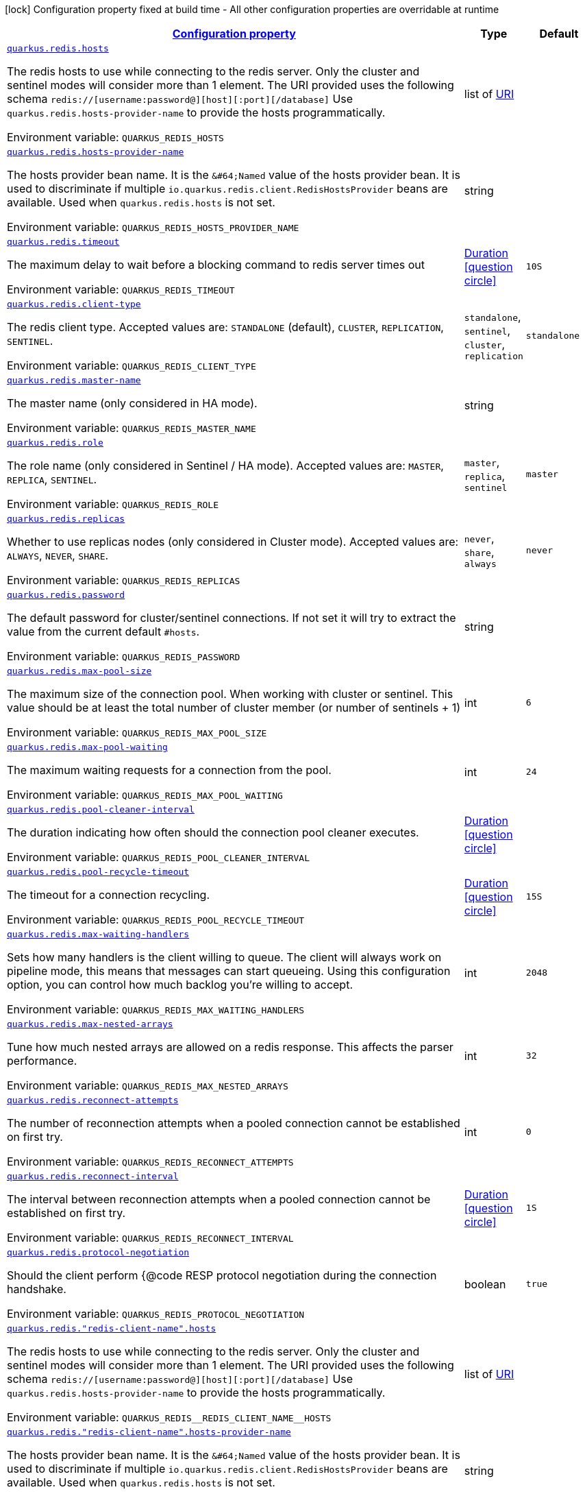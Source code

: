 
:summaryTableId: quarkus-redis-general-config-items
[.configuration-legend]
icon:lock[title=Fixed at build time] Configuration property fixed at build time - All other configuration properties are overridable at runtime
[.configuration-reference, cols="80,.^10,.^10"]
|===

h|[[quarkus-redis-general-config-items_configuration]]link:#quarkus-redis-general-config-items_configuration[Configuration property]

h|Type
h|Default

a| [[quarkus-redis-general-config-items_quarkus.redis.hosts]]`link:#quarkus-redis-general-config-items_quarkus.redis.hosts[quarkus.redis.hosts]`

[.description]
--
The redis hosts to use while connecting to the redis server. Only the cluster and sentinel modes will consider more than 1 element. 
The URI provided uses the following schema `redis://++[++username:password@++][++host++][++:port++][++/database++]++` Use `quarkus.redis.hosts-provider-name` to provide the hosts programmatically.

ifdef::add-copy-button-to-env-var[]
Environment variable: env_var_with_copy_button:+++QUARKUS_REDIS_HOSTS+++[]
endif::add-copy-button-to-env-var[]
ifndef::add-copy-button-to-env-var[]
Environment variable: `+++QUARKUS_REDIS_HOSTS+++`
endif::add-copy-button-to-env-var[]
--|list of link:https://docs.oracle.com/javase/8/docs/api/java/net/URI.html[URI]
 
|


a| [[quarkus-redis-general-config-items_quarkus.redis.hosts-provider-name]]`link:#quarkus-redis-general-config-items_quarkus.redis.hosts-provider-name[quarkus.redis.hosts-provider-name]`

[.description]
--
The hosts provider bean name. 
It is the `&++#++64;Named` value of the hosts provider bean. It is used to discriminate if multiple `io.quarkus.redis.client.RedisHostsProvider` beans are available. 
Used when `quarkus.redis.hosts` is not set.

ifdef::add-copy-button-to-env-var[]
Environment variable: env_var_with_copy_button:+++QUARKUS_REDIS_HOSTS_PROVIDER_NAME+++[]
endif::add-copy-button-to-env-var[]
ifndef::add-copy-button-to-env-var[]
Environment variable: `+++QUARKUS_REDIS_HOSTS_PROVIDER_NAME+++`
endif::add-copy-button-to-env-var[]
--|string 
|


a| [[quarkus-redis-general-config-items_quarkus.redis.timeout]]`link:#quarkus-redis-general-config-items_quarkus.redis.timeout[quarkus.redis.timeout]`

[.description]
--
The maximum delay to wait before a blocking command to redis server times out

ifdef::add-copy-button-to-env-var[]
Environment variable: env_var_with_copy_button:+++QUARKUS_REDIS_TIMEOUT+++[]
endif::add-copy-button-to-env-var[]
ifndef::add-copy-button-to-env-var[]
Environment variable: `+++QUARKUS_REDIS_TIMEOUT+++`
endif::add-copy-button-to-env-var[]
--|link:https://docs.oracle.com/javase/8/docs/api/java/time/Duration.html[Duration]
  link:#duration-note-anchor-{summaryTableId}[icon:question-circle[], title=More information about the Duration format]
|`10S`


a| [[quarkus-redis-general-config-items_quarkus.redis.client-type]]`link:#quarkus-redis-general-config-items_quarkus.redis.client-type[quarkus.redis.client-type]`

[.description]
--
The redis client type. Accepted values are: `STANDALONE` (default), `CLUSTER`, `REPLICATION`, `SENTINEL`.

ifdef::add-copy-button-to-env-var[]
Environment variable: env_var_with_copy_button:+++QUARKUS_REDIS_CLIENT_TYPE+++[]
endif::add-copy-button-to-env-var[]
ifndef::add-copy-button-to-env-var[]
Environment variable: `+++QUARKUS_REDIS_CLIENT_TYPE+++`
endif::add-copy-button-to-env-var[]
-- a|
`standalone`, `sentinel`, `cluster`, `replication` 
|`standalone`


a| [[quarkus-redis-general-config-items_quarkus.redis.master-name]]`link:#quarkus-redis-general-config-items_quarkus.redis.master-name[quarkus.redis.master-name]`

[.description]
--
The master name (only considered in HA mode).

ifdef::add-copy-button-to-env-var[]
Environment variable: env_var_with_copy_button:+++QUARKUS_REDIS_MASTER_NAME+++[]
endif::add-copy-button-to-env-var[]
ifndef::add-copy-button-to-env-var[]
Environment variable: `+++QUARKUS_REDIS_MASTER_NAME+++`
endif::add-copy-button-to-env-var[]
--|string 
|


a| [[quarkus-redis-general-config-items_quarkus.redis.role]]`link:#quarkus-redis-general-config-items_quarkus.redis.role[quarkus.redis.role]`

[.description]
--
The role name (only considered in Sentinel / HA mode). Accepted values are: `MASTER`, `REPLICA`, `SENTINEL`.

ifdef::add-copy-button-to-env-var[]
Environment variable: env_var_with_copy_button:+++QUARKUS_REDIS_ROLE+++[]
endif::add-copy-button-to-env-var[]
ifndef::add-copy-button-to-env-var[]
Environment variable: `+++QUARKUS_REDIS_ROLE+++`
endif::add-copy-button-to-env-var[]
-- a|
`master`, `replica`, `sentinel` 
|`master`


a| [[quarkus-redis-general-config-items_quarkus.redis.replicas]]`link:#quarkus-redis-general-config-items_quarkus.redis.replicas[quarkus.redis.replicas]`

[.description]
--
Whether to use replicas nodes (only considered in Cluster mode). Accepted values are: `ALWAYS`, `NEVER`, `SHARE`.

ifdef::add-copy-button-to-env-var[]
Environment variable: env_var_with_copy_button:+++QUARKUS_REDIS_REPLICAS+++[]
endif::add-copy-button-to-env-var[]
ifndef::add-copy-button-to-env-var[]
Environment variable: `+++QUARKUS_REDIS_REPLICAS+++`
endif::add-copy-button-to-env-var[]
-- a|
`never`, `share`, `always` 
|`never`


a| [[quarkus-redis-general-config-items_quarkus.redis.password]]`link:#quarkus-redis-general-config-items_quarkus.redis.password[quarkus.redis.password]`

[.description]
--
The default password for cluster/sentinel connections. 
If not set it will try to extract the value from the current default `++#++hosts`.

ifdef::add-copy-button-to-env-var[]
Environment variable: env_var_with_copy_button:+++QUARKUS_REDIS_PASSWORD+++[]
endif::add-copy-button-to-env-var[]
ifndef::add-copy-button-to-env-var[]
Environment variable: `+++QUARKUS_REDIS_PASSWORD+++`
endif::add-copy-button-to-env-var[]
--|string 
|


a| [[quarkus-redis-general-config-items_quarkus.redis.max-pool-size]]`link:#quarkus-redis-general-config-items_quarkus.redis.max-pool-size[quarkus.redis.max-pool-size]`

[.description]
--
The maximum size of the connection pool. When working with cluster or sentinel. 
This value should be at least the total number of cluster member (or number of sentinels {plus} 1)

ifdef::add-copy-button-to-env-var[]
Environment variable: env_var_with_copy_button:+++QUARKUS_REDIS_MAX_POOL_SIZE+++[]
endif::add-copy-button-to-env-var[]
ifndef::add-copy-button-to-env-var[]
Environment variable: `+++QUARKUS_REDIS_MAX_POOL_SIZE+++`
endif::add-copy-button-to-env-var[]
--|int 
|`6`


a| [[quarkus-redis-general-config-items_quarkus.redis.max-pool-waiting]]`link:#quarkus-redis-general-config-items_quarkus.redis.max-pool-waiting[quarkus.redis.max-pool-waiting]`

[.description]
--
The maximum waiting requests for a connection from the pool.

ifdef::add-copy-button-to-env-var[]
Environment variable: env_var_with_copy_button:+++QUARKUS_REDIS_MAX_POOL_WAITING+++[]
endif::add-copy-button-to-env-var[]
ifndef::add-copy-button-to-env-var[]
Environment variable: `+++QUARKUS_REDIS_MAX_POOL_WAITING+++`
endif::add-copy-button-to-env-var[]
--|int 
|`24`


a| [[quarkus-redis-general-config-items_quarkus.redis.pool-cleaner-interval]]`link:#quarkus-redis-general-config-items_quarkus.redis.pool-cleaner-interval[quarkus.redis.pool-cleaner-interval]`

[.description]
--
The duration indicating how often should the connection pool cleaner executes.

ifdef::add-copy-button-to-env-var[]
Environment variable: env_var_with_copy_button:+++QUARKUS_REDIS_POOL_CLEANER_INTERVAL+++[]
endif::add-copy-button-to-env-var[]
ifndef::add-copy-button-to-env-var[]
Environment variable: `+++QUARKUS_REDIS_POOL_CLEANER_INTERVAL+++`
endif::add-copy-button-to-env-var[]
--|link:https://docs.oracle.com/javase/8/docs/api/java/time/Duration.html[Duration]
  link:#duration-note-anchor-{summaryTableId}[icon:question-circle[], title=More information about the Duration format]
|


a| [[quarkus-redis-general-config-items_quarkus.redis.pool-recycle-timeout]]`link:#quarkus-redis-general-config-items_quarkus.redis.pool-recycle-timeout[quarkus.redis.pool-recycle-timeout]`

[.description]
--
The timeout for a connection recycling.

ifdef::add-copy-button-to-env-var[]
Environment variable: env_var_with_copy_button:+++QUARKUS_REDIS_POOL_RECYCLE_TIMEOUT+++[]
endif::add-copy-button-to-env-var[]
ifndef::add-copy-button-to-env-var[]
Environment variable: `+++QUARKUS_REDIS_POOL_RECYCLE_TIMEOUT+++`
endif::add-copy-button-to-env-var[]
--|link:https://docs.oracle.com/javase/8/docs/api/java/time/Duration.html[Duration]
  link:#duration-note-anchor-{summaryTableId}[icon:question-circle[], title=More information about the Duration format]
|`15S`


a| [[quarkus-redis-general-config-items_quarkus.redis.max-waiting-handlers]]`link:#quarkus-redis-general-config-items_quarkus.redis.max-waiting-handlers[quarkus.redis.max-waiting-handlers]`

[.description]
--
Sets how many handlers is the client willing to queue. 
The client will always work on pipeline mode, this means that messages can start queueing. Using this configuration option, you can control how much backlog you're willing to accept.

ifdef::add-copy-button-to-env-var[]
Environment variable: env_var_with_copy_button:+++QUARKUS_REDIS_MAX_WAITING_HANDLERS+++[]
endif::add-copy-button-to-env-var[]
ifndef::add-copy-button-to-env-var[]
Environment variable: `+++QUARKUS_REDIS_MAX_WAITING_HANDLERS+++`
endif::add-copy-button-to-env-var[]
--|int 
|`2048`


a| [[quarkus-redis-general-config-items_quarkus.redis.max-nested-arrays]]`link:#quarkus-redis-general-config-items_quarkus.redis.max-nested-arrays[quarkus.redis.max-nested-arrays]`

[.description]
--
Tune how much nested arrays are allowed on a redis response. This affects the parser performance.

ifdef::add-copy-button-to-env-var[]
Environment variable: env_var_with_copy_button:+++QUARKUS_REDIS_MAX_NESTED_ARRAYS+++[]
endif::add-copy-button-to-env-var[]
ifndef::add-copy-button-to-env-var[]
Environment variable: `+++QUARKUS_REDIS_MAX_NESTED_ARRAYS+++`
endif::add-copy-button-to-env-var[]
--|int 
|`32`


a| [[quarkus-redis-general-config-items_quarkus.redis.reconnect-attempts]]`link:#quarkus-redis-general-config-items_quarkus.redis.reconnect-attempts[quarkus.redis.reconnect-attempts]`

[.description]
--
The number of reconnection attempts when a pooled connection cannot be established on first try.

ifdef::add-copy-button-to-env-var[]
Environment variable: env_var_with_copy_button:+++QUARKUS_REDIS_RECONNECT_ATTEMPTS+++[]
endif::add-copy-button-to-env-var[]
ifndef::add-copy-button-to-env-var[]
Environment variable: `+++QUARKUS_REDIS_RECONNECT_ATTEMPTS+++`
endif::add-copy-button-to-env-var[]
--|int 
|`0`


a| [[quarkus-redis-general-config-items_quarkus.redis.reconnect-interval]]`link:#quarkus-redis-general-config-items_quarkus.redis.reconnect-interval[quarkus.redis.reconnect-interval]`

[.description]
--
The interval between reconnection attempts when a pooled connection cannot be established on first try.

ifdef::add-copy-button-to-env-var[]
Environment variable: env_var_with_copy_button:+++QUARKUS_REDIS_RECONNECT_INTERVAL+++[]
endif::add-copy-button-to-env-var[]
ifndef::add-copy-button-to-env-var[]
Environment variable: `+++QUARKUS_REDIS_RECONNECT_INTERVAL+++`
endif::add-copy-button-to-env-var[]
--|link:https://docs.oracle.com/javase/8/docs/api/java/time/Duration.html[Duration]
  link:#duration-note-anchor-{summaryTableId}[icon:question-circle[], title=More information about the Duration format]
|`1S`


a| [[quarkus-redis-general-config-items_quarkus.redis.protocol-negotiation]]`link:#quarkus-redis-general-config-items_quarkus.redis.protocol-negotiation[quarkus.redis.protocol-negotiation]`

[.description]
--
Should the client perform ++{++@code RESP protocol negotiation during the connection handshake.

ifdef::add-copy-button-to-env-var[]
Environment variable: env_var_with_copy_button:+++QUARKUS_REDIS_PROTOCOL_NEGOTIATION+++[]
endif::add-copy-button-to-env-var[]
ifndef::add-copy-button-to-env-var[]
Environment variable: `+++QUARKUS_REDIS_PROTOCOL_NEGOTIATION+++`
endif::add-copy-button-to-env-var[]
--|boolean 
|`true`


a| [[quarkus-redis-general-config-items_quarkus.redis.-redis-client-name-.hosts]]`link:#quarkus-redis-general-config-items_quarkus.redis.-redis-client-name-.hosts[quarkus.redis."redis-client-name".hosts]`

[.description]
--
The redis hosts to use while connecting to the redis server. Only the cluster and sentinel modes will consider more than 1 element. 
The URI provided uses the following schema `redis://++[++username:password@++][++host++][++:port++][++/database++]++` Use `quarkus.redis.hosts-provider-name` to provide the hosts programmatically.

ifdef::add-copy-button-to-env-var[]
Environment variable: env_var_with_copy_button:+++QUARKUS_REDIS__REDIS_CLIENT_NAME__HOSTS+++[]
endif::add-copy-button-to-env-var[]
ifndef::add-copy-button-to-env-var[]
Environment variable: `+++QUARKUS_REDIS__REDIS_CLIENT_NAME__HOSTS+++`
endif::add-copy-button-to-env-var[]
--|list of link:https://docs.oracle.com/javase/8/docs/api/java/net/URI.html[URI]
 
|


a| [[quarkus-redis-general-config-items_quarkus.redis.-redis-client-name-.hosts-provider-name]]`link:#quarkus-redis-general-config-items_quarkus.redis.-redis-client-name-.hosts-provider-name[quarkus.redis."redis-client-name".hosts-provider-name]`

[.description]
--
The hosts provider bean name. 
It is the `&++#++64;Named` value of the hosts provider bean. It is used to discriminate if multiple `io.quarkus.redis.client.RedisHostsProvider` beans are available. 
Used when `quarkus.redis.hosts` is not set.

ifdef::add-copy-button-to-env-var[]
Environment variable: env_var_with_copy_button:+++QUARKUS_REDIS__REDIS_CLIENT_NAME__HOSTS_PROVIDER_NAME+++[]
endif::add-copy-button-to-env-var[]
ifndef::add-copy-button-to-env-var[]
Environment variable: `+++QUARKUS_REDIS__REDIS_CLIENT_NAME__HOSTS_PROVIDER_NAME+++`
endif::add-copy-button-to-env-var[]
--|string 
|


a| [[quarkus-redis-general-config-items_quarkus.redis.-redis-client-name-.timeout]]`link:#quarkus-redis-general-config-items_quarkus.redis.-redis-client-name-.timeout[quarkus.redis."redis-client-name".timeout]`

[.description]
--
The maximum delay to wait before a blocking command to redis server times out

ifdef::add-copy-button-to-env-var[]
Environment variable: env_var_with_copy_button:+++QUARKUS_REDIS__REDIS_CLIENT_NAME__TIMEOUT+++[]
endif::add-copy-button-to-env-var[]
ifndef::add-copy-button-to-env-var[]
Environment variable: `+++QUARKUS_REDIS__REDIS_CLIENT_NAME__TIMEOUT+++`
endif::add-copy-button-to-env-var[]
--|link:https://docs.oracle.com/javase/8/docs/api/java/time/Duration.html[Duration]
  link:#duration-note-anchor-{summaryTableId}[icon:question-circle[], title=More information about the Duration format]
|`10S`


a| [[quarkus-redis-general-config-items_quarkus.redis.-redis-client-name-.client-type]]`link:#quarkus-redis-general-config-items_quarkus.redis.-redis-client-name-.client-type[quarkus.redis."redis-client-name".client-type]`

[.description]
--
The redis client type. Accepted values are: `STANDALONE` (default), `CLUSTER`, `REPLICATION`, `SENTINEL`.

ifdef::add-copy-button-to-env-var[]
Environment variable: env_var_with_copy_button:+++QUARKUS_REDIS__REDIS_CLIENT_NAME__CLIENT_TYPE+++[]
endif::add-copy-button-to-env-var[]
ifndef::add-copy-button-to-env-var[]
Environment variable: `+++QUARKUS_REDIS__REDIS_CLIENT_NAME__CLIENT_TYPE+++`
endif::add-copy-button-to-env-var[]
-- a|
`standalone`, `sentinel`, `cluster`, `replication` 
|`standalone`


a| [[quarkus-redis-general-config-items_quarkus.redis.-redis-client-name-.master-name]]`link:#quarkus-redis-general-config-items_quarkus.redis.-redis-client-name-.master-name[quarkus.redis."redis-client-name".master-name]`

[.description]
--
The master name (only considered in HA mode).

ifdef::add-copy-button-to-env-var[]
Environment variable: env_var_with_copy_button:+++QUARKUS_REDIS__REDIS_CLIENT_NAME__MASTER_NAME+++[]
endif::add-copy-button-to-env-var[]
ifndef::add-copy-button-to-env-var[]
Environment variable: `+++QUARKUS_REDIS__REDIS_CLIENT_NAME__MASTER_NAME+++`
endif::add-copy-button-to-env-var[]
--|string 
|


a| [[quarkus-redis-general-config-items_quarkus.redis.-redis-client-name-.role]]`link:#quarkus-redis-general-config-items_quarkus.redis.-redis-client-name-.role[quarkus.redis."redis-client-name".role]`

[.description]
--
The role name (only considered in Sentinel / HA mode). Accepted values are: `MASTER`, `REPLICA`, `SENTINEL`.

ifdef::add-copy-button-to-env-var[]
Environment variable: env_var_with_copy_button:+++QUARKUS_REDIS__REDIS_CLIENT_NAME__ROLE+++[]
endif::add-copy-button-to-env-var[]
ifndef::add-copy-button-to-env-var[]
Environment variable: `+++QUARKUS_REDIS__REDIS_CLIENT_NAME__ROLE+++`
endif::add-copy-button-to-env-var[]
-- a|
`master`, `replica`, `sentinel` 
|`master`


a| [[quarkus-redis-general-config-items_quarkus.redis.-redis-client-name-.replicas]]`link:#quarkus-redis-general-config-items_quarkus.redis.-redis-client-name-.replicas[quarkus.redis."redis-client-name".replicas]`

[.description]
--
Whether to use replicas nodes (only considered in Cluster mode). Accepted values are: `ALWAYS`, `NEVER`, `SHARE`.

ifdef::add-copy-button-to-env-var[]
Environment variable: env_var_with_copy_button:+++QUARKUS_REDIS__REDIS_CLIENT_NAME__REPLICAS+++[]
endif::add-copy-button-to-env-var[]
ifndef::add-copy-button-to-env-var[]
Environment variable: `+++QUARKUS_REDIS__REDIS_CLIENT_NAME__REPLICAS+++`
endif::add-copy-button-to-env-var[]
-- a|
`never`, `share`, `always` 
|`never`


a| [[quarkus-redis-general-config-items_quarkus.redis.-redis-client-name-.password]]`link:#quarkus-redis-general-config-items_quarkus.redis.-redis-client-name-.password[quarkus.redis."redis-client-name".password]`

[.description]
--
The default password for cluster/sentinel connections. 
If not set it will try to extract the value from the current default `++#++hosts`.

ifdef::add-copy-button-to-env-var[]
Environment variable: env_var_with_copy_button:+++QUARKUS_REDIS__REDIS_CLIENT_NAME__PASSWORD+++[]
endif::add-copy-button-to-env-var[]
ifndef::add-copy-button-to-env-var[]
Environment variable: `+++QUARKUS_REDIS__REDIS_CLIENT_NAME__PASSWORD+++`
endif::add-copy-button-to-env-var[]
--|string 
|


a| [[quarkus-redis-general-config-items_quarkus.redis.-redis-client-name-.max-pool-size]]`link:#quarkus-redis-general-config-items_quarkus.redis.-redis-client-name-.max-pool-size[quarkus.redis."redis-client-name".max-pool-size]`

[.description]
--
The maximum size of the connection pool. When working with cluster or sentinel. 
This value should be at least the total number of cluster member (or number of sentinels {plus} 1)

ifdef::add-copy-button-to-env-var[]
Environment variable: env_var_with_copy_button:+++QUARKUS_REDIS__REDIS_CLIENT_NAME__MAX_POOL_SIZE+++[]
endif::add-copy-button-to-env-var[]
ifndef::add-copy-button-to-env-var[]
Environment variable: `+++QUARKUS_REDIS__REDIS_CLIENT_NAME__MAX_POOL_SIZE+++`
endif::add-copy-button-to-env-var[]
--|int 
|`6`


a| [[quarkus-redis-general-config-items_quarkus.redis.-redis-client-name-.max-pool-waiting]]`link:#quarkus-redis-general-config-items_quarkus.redis.-redis-client-name-.max-pool-waiting[quarkus.redis."redis-client-name".max-pool-waiting]`

[.description]
--
The maximum waiting requests for a connection from the pool.

ifdef::add-copy-button-to-env-var[]
Environment variable: env_var_with_copy_button:+++QUARKUS_REDIS__REDIS_CLIENT_NAME__MAX_POOL_WAITING+++[]
endif::add-copy-button-to-env-var[]
ifndef::add-copy-button-to-env-var[]
Environment variable: `+++QUARKUS_REDIS__REDIS_CLIENT_NAME__MAX_POOL_WAITING+++`
endif::add-copy-button-to-env-var[]
--|int 
|`24`


a| [[quarkus-redis-general-config-items_quarkus.redis.-redis-client-name-.pool-cleaner-interval]]`link:#quarkus-redis-general-config-items_quarkus.redis.-redis-client-name-.pool-cleaner-interval[quarkus.redis."redis-client-name".pool-cleaner-interval]`

[.description]
--
The duration indicating how often should the connection pool cleaner executes.

ifdef::add-copy-button-to-env-var[]
Environment variable: env_var_with_copy_button:+++QUARKUS_REDIS__REDIS_CLIENT_NAME__POOL_CLEANER_INTERVAL+++[]
endif::add-copy-button-to-env-var[]
ifndef::add-copy-button-to-env-var[]
Environment variable: `+++QUARKUS_REDIS__REDIS_CLIENT_NAME__POOL_CLEANER_INTERVAL+++`
endif::add-copy-button-to-env-var[]
--|link:https://docs.oracle.com/javase/8/docs/api/java/time/Duration.html[Duration]
  link:#duration-note-anchor-{summaryTableId}[icon:question-circle[], title=More information about the Duration format]
|


a| [[quarkus-redis-general-config-items_quarkus.redis.-redis-client-name-.pool-recycle-timeout]]`link:#quarkus-redis-general-config-items_quarkus.redis.-redis-client-name-.pool-recycle-timeout[quarkus.redis."redis-client-name".pool-recycle-timeout]`

[.description]
--
The timeout for a connection recycling.

ifdef::add-copy-button-to-env-var[]
Environment variable: env_var_with_copy_button:+++QUARKUS_REDIS__REDIS_CLIENT_NAME__POOL_RECYCLE_TIMEOUT+++[]
endif::add-copy-button-to-env-var[]
ifndef::add-copy-button-to-env-var[]
Environment variable: `+++QUARKUS_REDIS__REDIS_CLIENT_NAME__POOL_RECYCLE_TIMEOUT+++`
endif::add-copy-button-to-env-var[]
--|link:https://docs.oracle.com/javase/8/docs/api/java/time/Duration.html[Duration]
  link:#duration-note-anchor-{summaryTableId}[icon:question-circle[], title=More information about the Duration format]
|`15S`


a| [[quarkus-redis-general-config-items_quarkus.redis.-redis-client-name-.max-waiting-handlers]]`link:#quarkus-redis-general-config-items_quarkus.redis.-redis-client-name-.max-waiting-handlers[quarkus.redis."redis-client-name".max-waiting-handlers]`

[.description]
--
Sets how many handlers is the client willing to queue. 
The client will always work on pipeline mode, this means that messages can start queueing. Using this configuration option, you can control how much backlog you're willing to accept.

ifdef::add-copy-button-to-env-var[]
Environment variable: env_var_with_copy_button:+++QUARKUS_REDIS__REDIS_CLIENT_NAME__MAX_WAITING_HANDLERS+++[]
endif::add-copy-button-to-env-var[]
ifndef::add-copy-button-to-env-var[]
Environment variable: `+++QUARKUS_REDIS__REDIS_CLIENT_NAME__MAX_WAITING_HANDLERS+++`
endif::add-copy-button-to-env-var[]
--|int 
|`2048`


a| [[quarkus-redis-general-config-items_quarkus.redis.-redis-client-name-.max-nested-arrays]]`link:#quarkus-redis-general-config-items_quarkus.redis.-redis-client-name-.max-nested-arrays[quarkus.redis."redis-client-name".max-nested-arrays]`

[.description]
--
Tune how much nested arrays are allowed on a redis response. This affects the parser performance.

ifdef::add-copy-button-to-env-var[]
Environment variable: env_var_with_copy_button:+++QUARKUS_REDIS__REDIS_CLIENT_NAME__MAX_NESTED_ARRAYS+++[]
endif::add-copy-button-to-env-var[]
ifndef::add-copy-button-to-env-var[]
Environment variable: `+++QUARKUS_REDIS__REDIS_CLIENT_NAME__MAX_NESTED_ARRAYS+++`
endif::add-copy-button-to-env-var[]
--|int 
|`32`


a| [[quarkus-redis-general-config-items_quarkus.redis.-redis-client-name-.reconnect-attempts]]`link:#quarkus-redis-general-config-items_quarkus.redis.-redis-client-name-.reconnect-attempts[quarkus.redis."redis-client-name".reconnect-attempts]`

[.description]
--
The number of reconnection attempts when a pooled connection cannot be established on first try.

ifdef::add-copy-button-to-env-var[]
Environment variable: env_var_with_copy_button:+++QUARKUS_REDIS__REDIS_CLIENT_NAME__RECONNECT_ATTEMPTS+++[]
endif::add-copy-button-to-env-var[]
ifndef::add-copy-button-to-env-var[]
Environment variable: `+++QUARKUS_REDIS__REDIS_CLIENT_NAME__RECONNECT_ATTEMPTS+++`
endif::add-copy-button-to-env-var[]
--|int 
|`0`


a| [[quarkus-redis-general-config-items_quarkus.redis.-redis-client-name-.reconnect-interval]]`link:#quarkus-redis-general-config-items_quarkus.redis.-redis-client-name-.reconnect-interval[quarkus.redis."redis-client-name".reconnect-interval]`

[.description]
--
The interval between reconnection attempts when a pooled connection cannot be established on first try.

ifdef::add-copy-button-to-env-var[]
Environment variable: env_var_with_copy_button:+++QUARKUS_REDIS__REDIS_CLIENT_NAME__RECONNECT_INTERVAL+++[]
endif::add-copy-button-to-env-var[]
ifndef::add-copy-button-to-env-var[]
Environment variable: `+++QUARKUS_REDIS__REDIS_CLIENT_NAME__RECONNECT_INTERVAL+++`
endif::add-copy-button-to-env-var[]
--|link:https://docs.oracle.com/javase/8/docs/api/java/time/Duration.html[Duration]
  link:#duration-note-anchor-{summaryTableId}[icon:question-circle[], title=More information about the Duration format]
|`1S`


a| [[quarkus-redis-general-config-items_quarkus.redis.-redis-client-name-.protocol-negotiation]]`link:#quarkus-redis-general-config-items_quarkus.redis.-redis-client-name-.protocol-negotiation[quarkus.redis."redis-client-name".protocol-negotiation]`

[.description]
--
Should the client perform ++{++@code RESP protocol negotiation during the connection handshake.

ifdef::add-copy-button-to-env-var[]
Environment variable: env_var_with_copy_button:+++QUARKUS_REDIS__REDIS_CLIENT_NAME__PROTOCOL_NEGOTIATION+++[]
endif::add-copy-button-to-env-var[]
ifndef::add-copy-button-to-env-var[]
Environment variable: `+++QUARKUS_REDIS__REDIS_CLIENT_NAME__PROTOCOL_NEGOTIATION+++`
endif::add-copy-button-to-env-var[]
--|boolean 
|`true`


h|[[quarkus-redis-general-config-items_quarkus.redis.tcp-tcp-config]]link:#quarkus-redis-general-config-items_quarkus.redis.tcp-tcp-config[TCP config]

h|Type
h|Default

a| [[quarkus-redis-general-config-items_quarkus.redis.tcp.alpn]]`link:#quarkus-redis-general-config-items_quarkus.redis.tcp.alpn[quarkus.redis.tcp.alpn]`

[.description]
--
Set the ALPN usage.

ifdef::add-copy-button-to-env-var[]
Environment variable: env_var_with_copy_button:+++QUARKUS_REDIS_TCP_ALPN+++[]
endif::add-copy-button-to-env-var[]
ifndef::add-copy-button-to-env-var[]
Environment variable: `+++QUARKUS_REDIS_TCP_ALPN+++`
endif::add-copy-button-to-env-var[]
--|boolean 
|


a| [[quarkus-redis-general-config-items_quarkus.redis.tcp.application-layer-protocols]]`link:#quarkus-redis-general-config-items_quarkus.redis.tcp.application-layer-protocols[quarkus.redis.tcp.application-layer-protocols]`

[.description]
--
Sets the list of application-layer protocols to provide to the server during the `Application-Layer Protocol Negotiation`.

ifdef::add-copy-button-to-env-var[]
Environment variable: env_var_with_copy_button:+++QUARKUS_REDIS_TCP_APPLICATION_LAYER_PROTOCOLS+++[]
endif::add-copy-button-to-env-var[]
ifndef::add-copy-button-to-env-var[]
Environment variable: `+++QUARKUS_REDIS_TCP_APPLICATION_LAYER_PROTOCOLS+++`
endif::add-copy-button-to-env-var[]
--|list of string 
|


a| [[quarkus-redis-general-config-items_quarkus.redis.tcp.secure-transport-protocols]]`link:#quarkus-redis-general-config-items_quarkus.redis.tcp.secure-transport-protocols[quarkus.redis.tcp.secure-transport-protocols]`

[.description]
--
Sets the list of enabled SSL/TLS protocols.

ifdef::add-copy-button-to-env-var[]
Environment variable: env_var_with_copy_button:+++QUARKUS_REDIS_TCP_SECURE_TRANSPORT_PROTOCOLS+++[]
endif::add-copy-button-to-env-var[]
ifndef::add-copy-button-to-env-var[]
Environment variable: `+++QUARKUS_REDIS_TCP_SECURE_TRANSPORT_PROTOCOLS+++`
endif::add-copy-button-to-env-var[]
--|list of string 
|


a| [[quarkus-redis-general-config-items_quarkus.redis.tcp.idle-timeout]]`link:#quarkus-redis-general-config-items_quarkus.redis.tcp.idle-timeout[quarkus.redis.tcp.idle-timeout]`

[.description]
--
Set the idle timeout.

ifdef::add-copy-button-to-env-var[]
Environment variable: env_var_with_copy_button:+++QUARKUS_REDIS_TCP_IDLE_TIMEOUT+++[]
endif::add-copy-button-to-env-var[]
ifndef::add-copy-button-to-env-var[]
Environment variable: `+++QUARKUS_REDIS_TCP_IDLE_TIMEOUT+++`
endif::add-copy-button-to-env-var[]
--|link:https://docs.oracle.com/javase/8/docs/api/java/time/Duration.html[Duration]
  link:#duration-note-anchor-{summaryTableId}[icon:question-circle[], title=More information about the Duration format]
|


a| [[quarkus-redis-general-config-items_quarkus.redis.tcp.connection-timeout]]`link:#quarkus-redis-general-config-items_quarkus.redis.tcp.connection-timeout[quarkus.redis.tcp.connection-timeout]`

[.description]
--
Set the connect timeout.

ifdef::add-copy-button-to-env-var[]
Environment variable: env_var_with_copy_button:+++QUARKUS_REDIS_TCP_CONNECTION_TIMEOUT+++[]
endif::add-copy-button-to-env-var[]
ifndef::add-copy-button-to-env-var[]
Environment variable: `+++QUARKUS_REDIS_TCP_CONNECTION_TIMEOUT+++`
endif::add-copy-button-to-env-var[]
--|link:https://docs.oracle.com/javase/8/docs/api/java/time/Duration.html[Duration]
  link:#duration-note-anchor-{summaryTableId}[icon:question-circle[], title=More information about the Duration format]
|


a| [[quarkus-redis-general-config-items_quarkus.redis.tcp.non-proxy-hosts]]`link:#quarkus-redis-general-config-items_quarkus.redis.tcp.non-proxy-hosts[quarkus.redis.tcp.non-proxy-hosts]`

[.description]
--
Set a list of remote hosts that are not proxied when the client is configured to use a proxy.

ifdef::add-copy-button-to-env-var[]
Environment variable: env_var_with_copy_button:+++QUARKUS_REDIS_TCP_NON_PROXY_HOSTS+++[]
endif::add-copy-button-to-env-var[]
ifndef::add-copy-button-to-env-var[]
Environment variable: `+++QUARKUS_REDIS_TCP_NON_PROXY_HOSTS+++`
endif::add-copy-button-to-env-var[]
--|list of string 
|


a| [[quarkus-redis-general-config-items_quarkus.redis.tcp.read-idle-timeout]]`link:#quarkus-redis-general-config-items_quarkus.redis.tcp.read-idle-timeout[quarkus.redis.tcp.read-idle-timeout]`

[.description]
--
Set the read idle timeout.

ifdef::add-copy-button-to-env-var[]
Environment variable: env_var_with_copy_button:+++QUARKUS_REDIS_TCP_READ_IDLE_TIMEOUT+++[]
endif::add-copy-button-to-env-var[]
ifndef::add-copy-button-to-env-var[]
Environment variable: `+++QUARKUS_REDIS_TCP_READ_IDLE_TIMEOUT+++`
endif::add-copy-button-to-env-var[]
--|link:https://docs.oracle.com/javase/8/docs/api/java/time/Duration.html[Duration]
  link:#duration-note-anchor-{summaryTableId}[icon:question-circle[], title=More information about the Duration format]
|


a| [[quarkus-redis-general-config-items_quarkus.redis.tcp.receive-buffer-size]]`link:#quarkus-redis-general-config-items_quarkus.redis.tcp.receive-buffer-size[quarkus.redis.tcp.receive-buffer-size]`

[.description]
--
Set the TCP receive buffer size.

ifdef::add-copy-button-to-env-var[]
Environment variable: env_var_with_copy_button:+++QUARKUS_REDIS_TCP_RECEIVE_BUFFER_SIZE+++[]
endif::add-copy-button-to-env-var[]
ifndef::add-copy-button-to-env-var[]
Environment variable: `+++QUARKUS_REDIS_TCP_RECEIVE_BUFFER_SIZE+++`
endif::add-copy-button-to-env-var[]
--|int 
|


a| [[quarkus-redis-general-config-items_quarkus.redis.tcp.reconnect-attempts]]`link:#quarkus-redis-general-config-items_quarkus.redis.tcp.reconnect-attempts[quarkus.redis.tcp.reconnect-attempts]`

[.description]
--
Set the value of reconnect attempts.

ifdef::add-copy-button-to-env-var[]
Environment variable: env_var_with_copy_button:+++QUARKUS_REDIS_TCP_RECONNECT_ATTEMPTS+++[]
endif::add-copy-button-to-env-var[]
ifndef::add-copy-button-to-env-var[]
Environment variable: `+++QUARKUS_REDIS_TCP_RECONNECT_ATTEMPTS+++`
endif::add-copy-button-to-env-var[]
--|int 
|


a| [[quarkus-redis-general-config-items_quarkus.redis.tcp.reconnect-interval]]`link:#quarkus-redis-general-config-items_quarkus.redis.tcp.reconnect-interval[quarkus.redis.tcp.reconnect-interval]`

[.description]
--
Set the reconnect interval.

ifdef::add-copy-button-to-env-var[]
Environment variable: env_var_with_copy_button:+++QUARKUS_REDIS_TCP_RECONNECT_INTERVAL+++[]
endif::add-copy-button-to-env-var[]
ifndef::add-copy-button-to-env-var[]
Environment variable: `+++QUARKUS_REDIS_TCP_RECONNECT_INTERVAL+++`
endif::add-copy-button-to-env-var[]
--|link:https://docs.oracle.com/javase/8/docs/api/java/time/Duration.html[Duration]
  link:#duration-note-anchor-{summaryTableId}[icon:question-circle[], title=More information about the Duration format]
|


a| [[quarkus-redis-general-config-items_quarkus.redis.tcp.reuse-address]]`link:#quarkus-redis-general-config-items_quarkus.redis.tcp.reuse-address[quarkus.redis.tcp.reuse-address]`

[.description]
--
Whether to reuse the address.

ifdef::add-copy-button-to-env-var[]
Environment variable: env_var_with_copy_button:+++QUARKUS_REDIS_TCP_REUSE_ADDRESS+++[]
endif::add-copy-button-to-env-var[]
ifndef::add-copy-button-to-env-var[]
Environment variable: `+++QUARKUS_REDIS_TCP_REUSE_ADDRESS+++`
endif::add-copy-button-to-env-var[]
--|boolean 
|


a| [[quarkus-redis-general-config-items_quarkus.redis.tcp.reuse-port]]`link:#quarkus-redis-general-config-items_quarkus.redis.tcp.reuse-port[quarkus.redis.tcp.reuse-port]`

[.description]
--
Whether to reuse the port.

ifdef::add-copy-button-to-env-var[]
Environment variable: env_var_with_copy_button:+++QUARKUS_REDIS_TCP_REUSE_PORT+++[]
endif::add-copy-button-to-env-var[]
ifndef::add-copy-button-to-env-var[]
Environment variable: `+++QUARKUS_REDIS_TCP_REUSE_PORT+++`
endif::add-copy-button-to-env-var[]
--|boolean 
|


a| [[quarkus-redis-general-config-items_quarkus.redis.tcp.send-buffer-size]]`link:#quarkus-redis-general-config-items_quarkus.redis.tcp.send-buffer-size[quarkus.redis.tcp.send-buffer-size]`

[.description]
--
Set the TCP send buffer size.

ifdef::add-copy-button-to-env-var[]
Environment variable: env_var_with_copy_button:+++QUARKUS_REDIS_TCP_SEND_BUFFER_SIZE+++[]
endif::add-copy-button-to-env-var[]
ifndef::add-copy-button-to-env-var[]
Environment variable: `+++QUARKUS_REDIS_TCP_SEND_BUFFER_SIZE+++`
endif::add-copy-button-to-env-var[]
--|int 
|


a| [[quarkus-redis-general-config-items_quarkus.redis.tcp.so-linger]]`link:#quarkus-redis-general-config-items_quarkus.redis.tcp.so-linger[quarkus.redis.tcp.so-linger]`

[.description]
--
Set the `SO_linger` keep alive duration.

ifdef::add-copy-button-to-env-var[]
Environment variable: env_var_with_copy_button:+++QUARKUS_REDIS_TCP_SO_LINGER+++[]
endif::add-copy-button-to-env-var[]
ifndef::add-copy-button-to-env-var[]
Environment variable: `+++QUARKUS_REDIS_TCP_SO_LINGER+++`
endif::add-copy-button-to-env-var[]
--|link:https://docs.oracle.com/javase/8/docs/api/java/time/Duration.html[Duration]
  link:#duration-note-anchor-{summaryTableId}[icon:question-circle[], title=More information about the Duration format]
|


a| [[quarkus-redis-general-config-items_quarkus.redis.tcp.cork]]`link:#quarkus-redis-general-config-items_quarkus.redis.tcp.cork[quarkus.redis.tcp.cork]`

[.description]
--
Enable the `TCP_CORK` option - only with linux native transport.

ifdef::add-copy-button-to-env-var[]
Environment variable: env_var_with_copy_button:+++QUARKUS_REDIS_TCP_CORK+++[]
endif::add-copy-button-to-env-var[]
ifndef::add-copy-button-to-env-var[]
Environment variable: `+++QUARKUS_REDIS_TCP_CORK+++`
endif::add-copy-button-to-env-var[]
--|boolean 
|


a| [[quarkus-redis-general-config-items_quarkus.redis.tcp.fast-open]]`link:#quarkus-redis-general-config-items_quarkus.redis.tcp.fast-open[quarkus.redis.tcp.fast-open]`

[.description]
--
Enable the `TCP_FASTOPEN` option - only with linux native transport.

ifdef::add-copy-button-to-env-var[]
Environment variable: env_var_with_copy_button:+++QUARKUS_REDIS_TCP_FAST_OPEN+++[]
endif::add-copy-button-to-env-var[]
ifndef::add-copy-button-to-env-var[]
Environment variable: `+++QUARKUS_REDIS_TCP_FAST_OPEN+++`
endif::add-copy-button-to-env-var[]
--|boolean 
|


a| [[quarkus-redis-general-config-items_quarkus.redis.tcp.keep-alive]]`link:#quarkus-redis-general-config-items_quarkus.redis.tcp.keep-alive[quarkus.redis.tcp.keep-alive]`

[.description]
--
Set whether keep alive is enabled

ifdef::add-copy-button-to-env-var[]
Environment variable: env_var_with_copy_button:+++QUARKUS_REDIS_TCP_KEEP_ALIVE+++[]
endif::add-copy-button-to-env-var[]
ifndef::add-copy-button-to-env-var[]
Environment variable: `+++QUARKUS_REDIS_TCP_KEEP_ALIVE+++`
endif::add-copy-button-to-env-var[]
--|boolean 
|


a| [[quarkus-redis-general-config-items_quarkus.redis.tcp.no-delay]]`link:#quarkus-redis-general-config-items_quarkus.redis.tcp.no-delay[quarkus.redis.tcp.no-delay]`

[.description]
--
Set whether no delay is enabled

ifdef::add-copy-button-to-env-var[]
Environment variable: env_var_with_copy_button:+++QUARKUS_REDIS_TCP_NO_DELAY+++[]
endif::add-copy-button-to-env-var[]
ifndef::add-copy-button-to-env-var[]
Environment variable: `+++QUARKUS_REDIS_TCP_NO_DELAY+++`
endif::add-copy-button-to-env-var[]
--|boolean 
|


a| [[quarkus-redis-general-config-items_quarkus.redis.tcp.quick-ack]]`link:#quarkus-redis-general-config-items_quarkus.redis.tcp.quick-ack[quarkus.redis.tcp.quick-ack]`

[.description]
--
Enable the `TCP_QUICKACK` option - only with linux native transport.

ifdef::add-copy-button-to-env-var[]
Environment variable: env_var_with_copy_button:+++QUARKUS_REDIS_TCP_QUICK_ACK+++[]
endif::add-copy-button-to-env-var[]
ifndef::add-copy-button-to-env-var[]
Environment variable: `+++QUARKUS_REDIS_TCP_QUICK_ACK+++`
endif::add-copy-button-to-env-var[]
--|boolean 
|


a| [[quarkus-redis-general-config-items_quarkus.redis.tcp.traffic-class]]`link:#quarkus-redis-general-config-items_quarkus.redis.tcp.traffic-class[quarkus.redis.tcp.traffic-class]`

[.description]
--
Set the value of traffic class.

ifdef::add-copy-button-to-env-var[]
Environment variable: env_var_with_copy_button:+++QUARKUS_REDIS_TCP_TRAFFIC_CLASS+++[]
endif::add-copy-button-to-env-var[]
ifndef::add-copy-button-to-env-var[]
Environment variable: `+++QUARKUS_REDIS_TCP_TRAFFIC_CLASS+++`
endif::add-copy-button-to-env-var[]
--|int 
|


a| [[quarkus-redis-general-config-items_quarkus.redis.tcp.write-idle-timeout]]`link:#quarkus-redis-general-config-items_quarkus.redis.tcp.write-idle-timeout[quarkus.redis.tcp.write-idle-timeout]`

[.description]
--
Set the write idle timeout.

ifdef::add-copy-button-to-env-var[]
Environment variable: env_var_with_copy_button:+++QUARKUS_REDIS_TCP_WRITE_IDLE_TIMEOUT+++[]
endif::add-copy-button-to-env-var[]
ifndef::add-copy-button-to-env-var[]
Environment variable: `+++QUARKUS_REDIS_TCP_WRITE_IDLE_TIMEOUT+++`
endif::add-copy-button-to-env-var[]
--|link:https://docs.oracle.com/javase/8/docs/api/java/time/Duration.html[Duration]
  link:#duration-note-anchor-{summaryTableId}[icon:question-circle[], title=More information about the Duration format]
|


a| [[quarkus-redis-general-config-items_quarkus.redis.tcp.local-address]]`link:#quarkus-redis-general-config-items_quarkus.redis.tcp.local-address[quarkus.redis.tcp.local-address]`

[.description]
--
Set the local interface to bind for network connections. When the local address is null, it will pick any local address, the default local address is null.

ifdef::add-copy-button-to-env-var[]
Environment variable: env_var_with_copy_button:+++QUARKUS_REDIS_TCP_LOCAL_ADDRESS+++[]
endif::add-copy-button-to-env-var[]
ifndef::add-copy-button-to-env-var[]
Environment variable: `+++QUARKUS_REDIS_TCP_LOCAL_ADDRESS+++`
endif::add-copy-button-to-env-var[]
--|string 
|


a| [[quarkus-redis-general-config-items_quarkus.redis.-redis-client-name-.tcp.alpn]]`link:#quarkus-redis-general-config-items_quarkus.redis.-redis-client-name-.tcp.alpn[quarkus.redis."redis-client-name".tcp.alpn]`

[.description]
--
Set the ALPN usage.

ifdef::add-copy-button-to-env-var[]
Environment variable: env_var_with_copy_button:+++QUARKUS_REDIS__REDIS_CLIENT_NAME__TCP_ALPN+++[]
endif::add-copy-button-to-env-var[]
ifndef::add-copy-button-to-env-var[]
Environment variable: `+++QUARKUS_REDIS__REDIS_CLIENT_NAME__TCP_ALPN+++`
endif::add-copy-button-to-env-var[]
--|boolean 
|


a| [[quarkus-redis-general-config-items_quarkus.redis.-redis-client-name-.tcp.application-layer-protocols]]`link:#quarkus-redis-general-config-items_quarkus.redis.-redis-client-name-.tcp.application-layer-protocols[quarkus.redis."redis-client-name".tcp.application-layer-protocols]`

[.description]
--
Sets the list of application-layer protocols to provide to the server during the `Application-Layer Protocol Negotiation`.

ifdef::add-copy-button-to-env-var[]
Environment variable: env_var_with_copy_button:+++QUARKUS_REDIS__REDIS_CLIENT_NAME__TCP_APPLICATION_LAYER_PROTOCOLS+++[]
endif::add-copy-button-to-env-var[]
ifndef::add-copy-button-to-env-var[]
Environment variable: `+++QUARKUS_REDIS__REDIS_CLIENT_NAME__TCP_APPLICATION_LAYER_PROTOCOLS+++`
endif::add-copy-button-to-env-var[]
--|list of string 
|


a| [[quarkus-redis-general-config-items_quarkus.redis.-redis-client-name-.tcp.secure-transport-protocols]]`link:#quarkus-redis-general-config-items_quarkus.redis.-redis-client-name-.tcp.secure-transport-protocols[quarkus.redis."redis-client-name".tcp.secure-transport-protocols]`

[.description]
--
Sets the list of enabled SSL/TLS protocols.

ifdef::add-copy-button-to-env-var[]
Environment variable: env_var_with_copy_button:+++QUARKUS_REDIS__REDIS_CLIENT_NAME__TCP_SECURE_TRANSPORT_PROTOCOLS+++[]
endif::add-copy-button-to-env-var[]
ifndef::add-copy-button-to-env-var[]
Environment variable: `+++QUARKUS_REDIS__REDIS_CLIENT_NAME__TCP_SECURE_TRANSPORT_PROTOCOLS+++`
endif::add-copy-button-to-env-var[]
--|list of string 
|


a| [[quarkus-redis-general-config-items_quarkus.redis.-redis-client-name-.tcp.idle-timeout]]`link:#quarkus-redis-general-config-items_quarkus.redis.-redis-client-name-.tcp.idle-timeout[quarkus.redis."redis-client-name".tcp.idle-timeout]`

[.description]
--
Set the idle timeout.

ifdef::add-copy-button-to-env-var[]
Environment variable: env_var_with_copy_button:+++QUARKUS_REDIS__REDIS_CLIENT_NAME__TCP_IDLE_TIMEOUT+++[]
endif::add-copy-button-to-env-var[]
ifndef::add-copy-button-to-env-var[]
Environment variable: `+++QUARKUS_REDIS__REDIS_CLIENT_NAME__TCP_IDLE_TIMEOUT+++`
endif::add-copy-button-to-env-var[]
--|link:https://docs.oracle.com/javase/8/docs/api/java/time/Duration.html[Duration]
  link:#duration-note-anchor-{summaryTableId}[icon:question-circle[], title=More information about the Duration format]
|


a| [[quarkus-redis-general-config-items_quarkus.redis.-redis-client-name-.tcp.connection-timeout]]`link:#quarkus-redis-general-config-items_quarkus.redis.-redis-client-name-.tcp.connection-timeout[quarkus.redis."redis-client-name".tcp.connection-timeout]`

[.description]
--
Set the connect timeout.

ifdef::add-copy-button-to-env-var[]
Environment variable: env_var_with_copy_button:+++QUARKUS_REDIS__REDIS_CLIENT_NAME__TCP_CONNECTION_TIMEOUT+++[]
endif::add-copy-button-to-env-var[]
ifndef::add-copy-button-to-env-var[]
Environment variable: `+++QUARKUS_REDIS__REDIS_CLIENT_NAME__TCP_CONNECTION_TIMEOUT+++`
endif::add-copy-button-to-env-var[]
--|link:https://docs.oracle.com/javase/8/docs/api/java/time/Duration.html[Duration]
  link:#duration-note-anchor-{summaryTableId}[icon:question-circle[], title=More information about the Duration format]
|


a| [[quarkus-redis-general-config-items_quarkus.redis.-redis-client-name-.tcp.non-proxy-hosts]]`link:#quarkus-redis-general-config-items_quarkus.redis.-redis-client-name-.tcp.non-proxy-hosts[quarkus.redis."redis-client-name".tcp.non-proxy-hosts]`

[.description]
--
Set a list of remote hosts that are not proxied when the client is configured to use a proxy.

ifdef::add-copy-button-to-env-var[]
Environment variable: env_var_with_copy_button:+++QUARKUS_REDIS__REDIS_CLIENT_NAME__TCP_NON_PROXY_HOSTS+++[]
endif::add-copy-button-to-env-var[]
ifndef::add-copy-button-to-env-var[]
Environment variable: `+++QUARKUS_REDIS__REDIS_CLIENT_NAME__TCP_NON_PROXY_HOSTS+++`
endif::add-copy-button-to-env-var[]
--|list of string 
|


a| [[quarkus-redis-general-config-items_quarkus.redis.-redis-client-name-.tcp.read-idle-timeout]]`link:#quarkus-redis-general-config-items_quarkus.redis.-redis-client-name-.tcp.read-idle-timeout[quarkus.redis."redis-client-name".tcp.read-idle-timeout]`

[.description]
--
Set the read idle timeout.

ifdef::add-copy-button-to-env-var[]
Environment variable: env_var_with_copy_button:+++QUARKUS_REDIS__REDIS_CLIENT_NAME__TCP_READ_IDLE_TIMEOUT+++[]
endif::add-copy-button-to-env-var[]
ifndef::add-copy-button-to-env-var[]
Environment variable: `+++QUARKUS_REDIS__REDIS_CLIENT_NAME__TCP_READ_IDLE_TIMEOUT+++`
endif::add-copy-button-to-env-var[]
--|link:https://docs.oracle.com/javase/8/docs/api/java/time/Duration.html[Duration]
  link:#duration-note-anchor-{summaryTableId}[icon:question-circle[], title=More information about the Duration format]
|


a| [[quarkus-redis-general-config-items_quarkus.redis.-redis-client-name-.tcp.receive-buffer-size]]`link:#quarkus-redis-general-config-items_quarkus.redis.-redis-client-name-.tcp.receive-buffer-size[quarkus.redis."redis-client-name".tcp.receive-buffer-size]`

[.description]
--
Set the TCP receive buffer size.

ifdef::add-copy-button-to-env-var[]
Environment variable: env_var_with_copy_button:+++QUARKUS_REDIS__REDIS_CLIENT_NAME__TCP_RECEIVE_BUFFER_SIZE+++[]
endif::add-copy-button-to-env-var[]
ifndef::add-copy-button-to-env-var[]
Environment variable: `+++QUARKUS_REDIS__REDIS_CLIENT_NAME__TCP_RECEIVE_BUFFER_SIZE+++`
endif::add-copy-button-to-env-var[]
--|int 
|


a| [[quarkus-redis-general-config-items_quarkus.redis.-redis-client-name-.tcp.reconnect-attempts]]`link:#quarkus-redis-general-config-items_quarkus.redis.-redis-client-name-.tcp.reconnect-attempts[quarkus.redis."redis-client-name".tcp.reconnect-attempts]`

[.description]
--
Set the value of reconnect attempts.

ifdef::add-copy-button-to-env-var[]
Environment variable: env_var_with_copy_button:+++QUARKUS_REDIS__REDIS_CLIENT_NAME__TCP_RECONNECT_ATTEMPTS+++[]
endif::add-copy-button-to-env-var[]
ifndef::add-copy-button-to-env-var[]
Environment variable: `+++QUARKUS_REDIS__REDIS_CLIENT_NAME__TCP_RECONNECT_ATTEMPTS+++`
endif::add-copy-button-to-env-var[]
--|int 
|


a| [[quarkus-redis-general-config-items_quarkus.redis.-redis-client-name-.tcp.reconnect-interval]]`link:#quarkus-redis-general-config-items_quarkus.redis.-redis-client-name-.tcp.reconnect-interval[quarkus.redis."redis-client-name".tcp.reconnect-interval]`

[.description]
--
Set the reconnect interval.

ifdef::add-copy-button-to-env-var[]
Environment variable: env_var_with_copy_button:+++QUARKUS_REDIS__REDIS_CLIENT_NAME__TCP_RECONNECT_INTERVAL+++[]
endif::add-copy-button-to-env-var[]
ifndef::add-copy-button-to-env-var[]
Environment variable: `+++QUARKUS_REDIS__REDIS_CLIENT_NAME__TCP_RECONNECT_INTERVAL+++`
endif::add-copy-button-to-env-var[]
--|link:https://docs.oracle.com/javase/8/docs/api/java/time/Duration.html[Duration]
  link:#duration-note-anchor-{summaryTableId}[icon:question-circle[], title=More information about the Duration format]
|


a| [[quarkus-redis-general-config-items_quarkus.redis.-redis-client-name-.tcp.reuse-address]]`link:#quarkus-redis-general-config-items_quarkus.redis.-redis-client-name-.tcp.reuse-address[quarkus.redis."redis-client-name".tcp.reuse-address]`

[.description]
--
Whether to reuse the address.

ifdef::add-copy-button-to-env-var[]
Environment variable: env_var_with_copy_button:+++QUARKUS_REDIS__REDIS_CLIENT_NAME__TCP_REUSE_ADDRESS+++[]
endif::add-copy-button-to-env-var[]
ifndef::add-copy-button-to-env-var[]
Environment variable: `+++QUARKUS_REDIS__REDIS_CLIENT_NAME__TCP_REUSE_ADDRESS+++`
endif::add-copy-button-to-env-var[]
--|boolean 
|


a| [[quarkus-redis-general-config-items_quarkus.redis.-redis-client-name-.tcp.reuse-port]]`link:#quarkus-redis-general-config-items_quarkus.redis.-redis-client-name-.tcp.reuse-port[quarkus.redis."redis-client-name".tcp.reuse-port]`

[.description]
--
Whether to reuse the port.

ifdef::add-copy-button-to-env-var[]
Environment variable: env_var_with_copy_button:+++QUARKUS_REDIS__REDIS_CLIENT_NAME__TCP_REUSE_PORT+++[]
endif::add-copy-button-to-env-var[]
ifndef::add-copy-button-to-env-var[]
Environment variable: `+++QUARKUS_REDIS__REDIS_CLIENT_NAME__TCP_REUSE_PORT+++`
endif::add-copy-button-to-env-var[]
--|boolean 
|


a| [[quarkus-redis-general-config-items_quarkus.redis.-redis-client-name-.tcp.send-buffer-size]]`link:#quarkus-redis-general-config-items_quarkus.redis.-redis-client-name-.tcp.send-buffer-size[quarkus.redis."redis-client-name".tcp.send-buffer-size]`

[.description]
--
Set the TCP send buffer size.

ifdef::add-copy-button-to-env-var[]
Environment variable: env_var_with_copy_button:+++QUARKUS_REDIS__REDIS_CLIENT_NAME__TCP_SEND_BUFFER_SIZE+++[]
endif::add-copy-button-to-env-var[]
ifndef::add-copy-button-to-env-var[]
Environment variable: `+++QUARKUS_REDIS__REDIS_CLIENT_NAME__TCP_SEND_BUFFER_SIZE+++`
endif::add-copy-button-to-env-var[]
--|int 
|


a| [[quarkus-redis-general-config-items_quarkus.redis.-redis-client-name-.tcp.so-linger]]`link:#quarkus-redis-general-config-items_quarkus.redis.-redis-client-name-.tcp.so-linger[quarkus.redis."redis-client-name".tcp.so-linger]`

[.description]
--
Set the `SO_linger` keep alive duration.

ifdef::add-copy-button-to-env-var[]
Environment variable: env_var_with_copy_button:+++QUARKUS_REDIS__REDIS_CLIENT_NAME__TCP_SO_LINGER+++[]
endif::add-copy-button-to-env-var[]
ifndef::add-copy-button-to-env-var[]
Environment variable: `+++QUARKUS_REDIS__REDIS_CLIENT_NAME__TCP_SO_LINGER+++`
endif::add-copy-button-to-env-var[]
--|link:https://docs.oracle.com/javase/8/docs/api/java/time/Duration.html[Duration]
  link:#duration-note-anchor-{summaryTableId}[icon:question-circle[], title=More information about the Duration format]
|


a| [[quarkus-redis-general-config-items_quarkus.redis.-redis-client-name-.tcp.cork]]`link:#quarkus-redis-general-config-items_quarkus.redis.-redis-client-name-.tcp.cork[quarkus.redis."redis-client-name".tcp.cork]`

[.description]
--
Enable the `TCP_CORK` option - only with linux native transport.

ifdef::add-copy-button-to-env-var[]
Environment variable: env_var_with_copy_button:+++QUARKUS_REDIS__REDIS_CLIENT_NAME__TCP_CORK+++[]
endif::add-copy-button-to-env-var[]
ifndef::add-copy-button-to-env-var[]
Environment variable: `+++QUARKUS_REDIS__REDIS_CLIENT_NAME__TCP_CORK+++`
endif::add-copy-button-to-env-var[]
--|boolean 
|


a| [[quarkus-redis-general-config-items_quarkus.redis.-redis-client-name-.tcp.fast-open]]`link:#quarkus-redis-general-config-items_quarkus.redis.-redis-client-name-.tcp.fast-open[quarkus.redis."redis-client-name".tcp.fast-open]`

[.description]
--
Enable the `TCP_FASTOPEN` option - only with linux native transport.

ifdef::add-copy-button-to-env-var[]
Environment variable: env_var_with_copy_button:+++QUARKUS_REDIS__REDIS_CLIENT_NAME__TCP_FAST_OPEN+++[]
endif::add-copy-button-to-env-var[]
ifndef::add-copy-button-to-env-var[]
Environment variable: `+++QUARKUS_REDIS__REDIS_CLIENT_NAME__TCP_FAST_OPEN+++`
endif::add-copy-button-to-env-var[]
--|boolean 
|


a| [[quarkus-redis-general-config-items_quarkus.redis.-redis-client-name-.tcp.keep-alive]]`link:#quarkus-redis-general-config-items_quarkus.redis.-redis-client-name-.tcp.keep-alive[quarkus.redis."redis-client-name".tcp.keep-alive]`

[.description]
--
Set whether keep alive is enabled

ifdef::add-copy-button-to-env-var[]
Environment variable: env_var_with_copy_button:+++QUARKUS_REDIS__REDIS_CLIENT_NAME__TCP_KEEP_ALIVE+++[]
endif::add-copy-button-to-env-var[]
ifndef::add-copy-button-to-env-var[]
Environment variable: `+++QUARKUS_REDIS__REDIS_CLIENT_NAME__TCP_KEEP_ALIVE+++`
endif::add-copy-button-to-env-var[]
--|boolean 
|


a| [[quarkus-redis-general-config-items_quarkus.redis.-redis-client-name-.tcp.no-delay]]`link:#quarkus-redis-general-config-items_quarkus.redis.-redis-client-name-.tcp.no-delay[quarkus.redis."redis-client-name".tcp.no-delay]`

[.description]
--
Set whether no delay is enabled

ifdef::add-copy-button-to-env-var[]
Environment variable: env_var_with_copy_button:+++QUARKUS_REDIS__REDIS_CLIENT_NAME__TCP_NO_DELAY+++[]
endif::add-copy-button-to-env-var[]
ifndef::add-copy-button-to-env-var[]
Environment variable: `+++QUARKUS_REDIS__REDIS_CLIENT_NAME__TCP_NO_DELAY+++`
endif::add-copy-button-to-env-var[]
--|boolean 
|


a| [[quarkus-redis-general-config-items_quarkus.redis.-redis-client-name-.tcp.quick-ack]]`link:#quarkus-redis-general-config-items_quarkus.redis.-redis-client-name-.tcp.quick-ack[quarkus.redis."redis-client-name".tcp.quick-ack]`

[.description]
--
Enable the `TCP_QUICKACK` option - only with linux native transport.

ifdef::add-copy-button-to-env-var[]
Environment variable: env_var_with_copy_button:+++QUARKUS_REDIS__REDIS_CLIENT_NAME__TCP_QUICK_ACK+++[]
endif::add-copy-button-to-env-var[]
ifndef::add-copy-button-to-env-var[]
Environment variable: `+++QUARKUS_REDIS__REDIS_CLIENT_NAME__TCP_QUICK_ACK+++`
endif::add-copy-button-to-env-var[]
--|boolean 
|


a| [[quarkus-redis-general-config-items_quarkus.redis.-redis-client-name-.tcp.traffic-class]]`link:#quarkus-redis-general-config-items_quarkus.redis.-redis-client-name-.tcp.traffic-class[quarkus.redis."redis-client-name".tcp.traffic-class]`

[.description]
--
Set the value of traffic class.

ifdef::add-copy-button-to-env-var[]
Environment variable: env_var_with_copy_button:+++QUARKUS_REDIS__REDIS_CLIENT_NAME__TCP_TRAFFIC_CLASS+++[]
endif::add-copy-button-to-env-var[]
ifndef::add-copy-button-to-env-var[]
Environment variable: `+++QUARKUS_REDIS__REDIS_CLIENT_NAME__TCP_TRAFFIC_CLASS+++`
endif::add-copy-button-to-env-var[]
--|int 
|


a| [[quarkus-redis-general-config-items_quarkus.redis.-redis-client-name-.tcp.write-idle-timeout]]`link:#quarkus-redis-general-config-items_quarkus.redis.-redis-client-name-.tcp.write-idle-timeout[quarkus.redis."redis-client-name".tcp.write-idle-timeout]`

[.description]
--
Set the write idle timeout.

ifdef::add-copy-button-to-env-var[]
Environment variable: env_var_with_copy_button:+++QUARKUS_REDIS__REDIS_CLIENT_NAME__TCP_WRITE_IDLE_TIMEOUT+++[]
endif::add-copy-button-to-env-var[]
ifndef::add-copy-button-to-env-var[]
Environment variable: `+++QUARKUS_REDIS__REDIS_CLIENT_NAME__TCP_WRITE_IDLE_TIMEOUT+++`
endif::add-copy-button-to-env-var[]
--|link:https://docs.oracle.com/javase/8/docs/api/java/time/Duration.html[Duration]
  link:#duration-note-anchor-{summaryTableId}[icon:question-circle[], title=More information about the Duration format]
|


a| [[quarkus-redis-general-config-items_quarkus.redis.-redis-client-name-.tcp.local-address]]`link:#quarkus-redis-general-config-items_quarkus.redis.-redis-client-name-.tcp.local-address[quarkus.redis."redis-client-name".tcp.local-address]`

[.description]
--
Set the local interface to bind for network connections. When the local address is null, it will pick any local address, the default local address is null.

ifdef::add-copy-button-to-env-var[]
Environment variable: env_var_with_copy_button:+++QUARKUS_REDIS__REDIS_CLIENT_NAME__TCP_LOCAL_ADDRESS+++[]
endif::add-copy-button-to-env-var[]
ifndef::add-copy-button-to-env-var[]
Environment variable: `+++QUARKUS_REDIS__REDIS_CLIENT_NAME__TCP_LOCAL_ADDRESS+++`
endif::add-copy-button-to-env-var[]
--|string 
|


h|[[quarkus-redis-general-config-items_quarkus.redis.tcp.proxy-options-set-proxy-options-for-connections-via-connect-proxy]]link:#quarkus-redis-general-config-items_quarkus.redis.tcp.proxy-options-set-proxy-options-for-connections-via-connect-proxy[Set proxy options for connections via CONNECT proxy]
This configuration section is optional
h|Type
h|Default

a| [[quarkus-redis-general-config-items_quarkus.redis.tcp.proxy-options.username]]`link:#quarkus-redis-general-config-items_quarkus.redis.tcp.proxy-options.username[quarkus.redis.tcp.proxy-options.username]`

[.description]
--
Set proxy username.

ifdef::add-copy-button-to-env-var[]
Environment variable: env_var_with_copy_button:+++QUARKUS_REDIS_TCP_PROXY_OPTIONS_USERNAME+++[]
endif::add-copy-button-to-env-var[]
ifndef::add-copy-button-to-env-var[]
Environment variable: `+++QUARKUS_REDIS_TCP_PROXY_OPTIONS_USERNAME+++`
endif::add-copy-button-to-env-var[]
--|string 
|


a| [[quarkus-redis-general-config-items_quarkus.redis.tcp.proxy-options.password]]`link:#quarkus-redis-general-config-items_quarkus.redis.tcp.proxy-options.password[quarkus.redis.tcp.proxy-options.password]`

[.description]
--
Set proxy password.

ifdef::add-copy-button-to-env-var[]
Environment variable: env_var_with_copy_button:+++QUARKUS_REDIS_TCP_PROXY_OPTIONS_PASSWORD+++[]
endif::add-copy-button-to-env-var[]
ifndef::add-copy-button-to-env-var[]
Environment variable: `+++QUARKUS_REDIS_TCP_PROXY_OPTIONS_PASSWORD+++`
endif::add-copy-button-to-env-var[]
--|string 
|


a| [[quarkus-redis-general-config-items_quarkus.redis.tcp.proxy-options.port]]`link:#quarkus-redis-general-config-items_quarkus.redis.tcp.proxy-options.port[quarkus.redis.tcp.proxy-options.port]`

[.description]
--
Set proxy port. Defaults to 3128.

ifdef::add-copy-button-to-env-var[]
Environment variable: env_var_with_copy_button:+++QUARKUS_REDIS_TCP_PROXY_OPTIONS_PORT+++[]
endif::add-copy-button-to-env-var[]
ifndef::add-copy-button-to-env-var[]
Environment variable: `+++QUARKUS_REDIS_TCP_PROXY_OPTIONS_PORT+++`
endif::add-copy-button-to-env-var[]
--|int 
|`3128`


a| [[quarkus-redis-general-config-items_quarkus.redis.tcp.proxy-options.host]]`link:#quarkus-redis-general-config-items_quarkus.redis.tcp.proxy-options.host[quarkus.redis.tcp.proxy-options.host]`

[.description]
--
Set proxy host.

ifdef::add-copy-button-to-env-var[]
Environment variable: env_var_with_copy_button:+++QUARKUS_REDIS_TCP_PROXY_OPTIONS_HOST+++[]
endif::add-copy-button-to-env-var[]
ifndef::add-copy-button-to-env-var[]
Environment variable: `+++QUARKUS_REDIS_TCP_PROXY_OPTIONS_HOST+++`
endif::add-copy-button-to-env-var[]
--|string 
|required icon:exclamation-circle[title=Configuration property is required]


a| [[quarkus-redis-general-config-items_quarkus.redis.tcp.proxy-options.type]]`link:#quarkus-redis-general-config-items_quarkus.redis.tcp.proxy-options.type[quarkus.redis.tcp.proxy-options.type]`

[.description]
--
Set proxy type. Accepted values are: `HTTP` (default), `SOCKS4` and `SOCKS5`.

ifdef::add-copy-button-to-env-var[]
Environment variable: env_var_with_copy_button:+++QUARKUS_REDIS_TCP_PROXY_OPTIONS_TYPE+++[]
endif::add-copy-button-to-env-var[]
ifndef::add-copy-button-to-env-var[]
Environment variable: `+++QUARKUS_REDIS_TCP_PROXY_OPTIONS_TYPE+++`
endif::add-copy-button-to-env-var[]
-- a|
`http`, `socks4`, `socks5` 
|`http`


a| [[quarkus-redis-general-config-items_quarkus.redis.-redis-client-name-.tcp.proxy-options.username]]`link:#quarkus-redis-general-config-items_quarkus.redis.-redis-client-name-.tcp.proxy-options.username[quarkus.redis."redis-client-name".tcp.proxy-options.username]`

[.description]
--
Set proxy username.

ifdef::add-copy-button-to-env-var[]
Environment variable: env_var_with_copy_button:+++QUARKUS_REDIS__REDIS_CLIENT_NAME__TCP_PROXY_OPTIONS_USERNAME+++[]
endif::add-copy-button-to-env-var[]
ifndef::add-copy-button-to-env-var[]
Environment variable: `+++QUARKUS_REDIS__REDIS_CLIENT_NAME__TCP_PROXY_OPTIONS_USERNAME+++`
endif::add-copy-button-to-env-var[]
--|string 
|


a| [[quarkus-redis-general-config-items_quarkus.redis.-redis-client-name-.tcp.proxy-options.password]]`link:#quarkus-redis-general-config-items_quarkus.redis.-redis-client-name-.tcp.proxy-options.password[quarkus.redis."redis-client-name".tcp.proxy-options.password]`

[.description]
--
Set proxy password.

ifdef::add-copy-button-to-env-var[]
Environment variable: env_var_with_copy_button:+++QUARKUS_REDIS__REDIS_CLIENT_NAME__TCP_PROXY_OPTIONS_PASSWORD+++[]
endif::add-copy-button-to-env-var[]
ifndef::add-copy-button-to-env-var[]
Environment variable: `+++QUARKUS_REDIS__REDIS_CLIENT_NAME__TCP_PROXY_OPTIONS_PASSWORD+++`
endif::add-copy-button-to-env-var[]
--|string 
|


a| [[quarkus-redis-general-config-items_quarkus.redis.-redis-client-name-.tcp.proxy-options.port]]`link:#quarkus-redis-general-config-items_quarkus.redis.-redis-client-name-.tcp.proxy-options.port[quarkus.redis."redis-client-name".tcp.proxy-options.port]`

[.description]
--
Set proxy port. Defaults to 3128.

ifdef::add-copy-button-to-env-var[]
Environment variable: env_var_with_copy_button:+++QUARKUS_REDIS__REDIS_CLIENT_NAME__TCP_PROXY_OPTIONS_PORT+++[]
endif::add-copy-button-to-env-var[]
ifndef::add-copy-button-to-env-var[]
Environment variable: `+++QUARKUS_REDIS__REDIS_CLIENT_NAME__TCP_PROXY_OPTIONS_PORT+++`
endif::add-copy-button-to-env-var[]
--|int 
|`3128`


a| [[quarkus-redis-general-config-items_quarkus.redis.-redis-client-name-.tcp.proxy-options.host]]`link:#quarkus-redis-general-config-items_quarkus.redis.-redis-client-name-.tcp.proxy-options.host[quarkus.redis."redis-client-name".tcp.proxy-options.host]`

[.description]
--
Set proxy host.

ifdef::add-copy-button-to-env-var[]
Environment variable: env_var_with_copy_button:+++QUARKUS_REDIS__REDIS_CLIENT_NAME__TCP_PROXY_OPTIONS_HOST+++[]
endif::add-copy-button-to-env-var[]
ifndef::add-copy-button-to-env-var[]
Environment variable: `+++QUARKUS_REDIS__REDIS_CLIENT_NAME__TCP_PROXY_OPTIONS_HOST+++`
endif::add-copy-button-to-env-var[]
--|string 
|required icon:exclamation-circle[title=Configuration property is required]


a| [[quarkus-redis-general-config-items_quarkus.redis.-redis-client-name-.tcp.proxy-options.type]]`link:#quarkus-redis-general-config-items_quarkus.redis.-redis-client-name-.tcp.proxy-options.type[quarkus.redis."redis-client-name".tcp.proxy-options.type]`

[.description]
--
Set proxy type. Accepted values are: `HTTP` (default), `SOCKS4` and `SOCKS5`.

ifdef::add-copy-button-to-env-var[]
Environment variable: env_var_with_copy_button:+++QUARKUS_REDIS__REDIS_CLIENT_NAME__TCP_PROXY_OPTIONS_TYPE+++[]
endif::add-copy-button-to-env-var[]
ifndef::add-copy-button-to-env-var[]
Environment variable: `+++QUARKUS_REDIS__REDIS_CLIENT_NAME__TCP_PROXY_OPTIONS_TYPE+++`
endif::add-copy-button-to-env-var[]
-- a|
`http`, `socks4`, `socks5` 
|`http`


h|[[quarkus-redis-general-config-items_quarkus.redis.tls-ssl-tls-config]]link:#quarkus-redis-general-config-items_quarkus.redis.tls-ssl-tls-config[SSL/TLS config]

h|Type
h|Default

a| [[quarkus-redis-general-config-items_quarkus.redis.tls.enabled]]`link:#quarkus-redis-general-config-items_quarkus.redis.tls.enabled[quarkus.redis.tls.enabled]`

[.description]
--
Whether SSL/TLS is enabled.

ifdef::add-copy-button-to-env-var[]
Environment variable: env_var_with_copy_button:+++QUARKUS_REDIS_TLS_ENABLED+++[]
endif::add-copy-button-to-env-var[]
ifndef::add-copy-button-to-env-var[]
Environment variable: `+++QUARKUS_REDIS_TLS_ENABLED+++`
endif::add-copy-button-to-env-var[]
--|boolean 
|`false`


a| [[quarkus-redis-general-config-items_quarkus.redis.tls.trust-all]]`link:#quarkus-redis-general-config-items_quarkus.redis.tls.trust-all[quarkus.redis.tls.trust-all]`

[.description]
--
Enable trusting all certificates. Disabled by default.

ifdef::add-copy-button-to-env-var[]
Environment variable: env_var_with_copy_button:+++QUARKUS_REDIS_TLS_TRUST_ALL+++[]
endif::add-copy-button-to-env-var[]
ifndef::add-copy-button-to-env-var[]
Environment variable: `+++QUARKUS_REDIS_TLS_TRUST_ALL+++`
endif::add-copy-button-to-env-var[]
--|boolean 
|`false`


a| [[quarkus-redis-general-config-items_quarkus.redis.tls.trust-certificate-pem]]`link:#quarkus-redis-general-config-items_quarkus.redis.tls.trust-certificate-pem[quarkus.redis.tls.trust-certificate-pem]`

[.description]
--
PEM Trust config is disabled by default.

ifdef::add-copy-button-to-env-var[]
Environment variable: env_var_with_copy_button:+++QUARKUS_REDIS_TLS_TRUST_CERTIFICATE_PEM+++[]
endif::add-copy-button-to-env-var[]
ifndef::add-copy-button-to-env-var[]
Environment variable: `+++QUARKUS_REDIS_TLS_TRUST_CERTIFICATE_PEM+++`
endif::add-copy-button-to-env-var[]
--|boolean 
|`false`


a| [[quarkus-redis-general-config-items_quarkus.redis.tls.trust-certificate-pem.certs]]`link:#quarkus-redis-general-config-items_quarkus.redis.tls.trust-certificate-pem.certs[quarkus.redis.tls.trust-certificate-pem.certs]`

[.description]
--
Comma-separated list of the trust certificate files (Pem format).

ifdef::add-copy-button-to-env-var[]
Environment variable: env_var_with_copy_button:+++QUARKUS_REDIS_TLS_TRUST_CERTIFICATE_PEM_CERTS+++[]
endif::add-copy-button-to-env-var[]
ifndef::add-copy-button-to-env-var[]
Environment variable: `+++QUARKUS_REDIS_TLS_TRUST_CERTIFICATE_PEM_CERTS+++`
endif::add-copy-button-to-env-var[]
--|list of string 
|


a| [[quarkus-redis-general-config-items_quarkus.redis.tls.trust-certificate-jks]]`link:#quarkus-redis-general-config-items_quarkus.redis.tls.trust-certificate-jks[quarkus.redis.tls.trust-certificate-jks]`

[.description]
--
JKS config is disabled by default.

ifdef::add-copy-button-to-env-var[]
Environment variable: env_var_with_copy_button:+++QUARKUS_REDIS_TLS_TRUST_CERTIFICATE_JKS+++[]
endif::add-copy-button-to-env-var[]
ifndef::add-copy-button-to-env-var[]
Environment variable: `+++QUARKUS_REDIS_TLS_TRUST_CERTIFICATE_JKS+++`
endif::add-copy-button-to-env-var[]
--|boolean 
|`false`


a| [[quarkus-redis-general-config-items_quarkus.redis.tls.trust-certificate-jks.path]]`link:#quarkus-redis-general-config-items_quarkus.redis.tls.trust-certificate-jks.path[quarkus.redis.tls.trust-certificate-jks.path]`

[.description]
--
Path of the key file (JKS format).

ifdef::add-copy-button-to-env-var[]
Environment variable: env_var_with_copy_button:+++QUARKUS_REDIS_TLS_TRUST_CERTIFICATE_JKS_PATH+++[]
endif::add-copy-button-to-env-var[]
ifndef::add-copy-button-to-env-var[]
Environment variable: `+++QUARKUS_REDIS_TLS_TRUST_CERTIFICATE_JKS_PATH+++`
endif::add-copy-button-to-env-var[]
--|string 
|


a| [[quarkus-redis-general-config-items_quarkus.redis.tls.trust-certificate-jks.password]]`link:#quarkus-redis-general-config-items_quarkus.redis.tls.trust-certificate-jks.password[quarkus.redis.tls.trust-certificate-jks.password]`

[.description]
--
Password of the key file.

ifdef::add-copy-button-to-env-var[]
Environment variable: env_var_with_copy_button:+++QUARKUS_REDIS_TLS_TRUST_CERTIFICATE_JKS_PASSWORD+++[]
endif::add-copy-button-to-env-var[]
ifndef::add-copy-button-to-env-var[]
Environment variable: `+++QUARKUS_REDIS_TLS_TRUST_CERTIFICATE_JKS_PASSWORD+++`
endif::add-copy-button-to-env-var[]
--|string 
|


a| [[quarkus-redis-general-config-items_quarkus.redis.tls.trust-certificate-pfx]]`link:#quarkus-redis-general-config-items_quarkus.redis.tls.trust-certificate-pfx[quarkus.redis.tls.trust-certificate-pfx]`

[.description]
--
PFX config is disabled by default.

ifdef::add-copy-button-to-env-var[]
Environment variable: env_var_with_copy_button:+++QUARKUS_REDIS_TLS_TRUST_CERTIFICATE_PFX+++[]
endif::add-copy-button-to-env-var[]
ifndef::add-copy-button-to-env-var[]
Environment variable: `+++QUARKUS_REDIS_TLS_TRUST_CERTIFICATE_PFX+++`
endif::add-copy-button-to-env-var[]
--|boolean 
|`false`


a| [[quarkus-redis-general-config-items_quarkus.redis.tls.trust-certificate-pfx.path]]`link:#quarkus-redis-general-config-items_quarkus.redis.tls.trust-certificate-pfx.path[quarkus.redis.tls.trust-certificate-pfx.path]`

[.description]
--
Path to the key file (PFX format).

ifdef::add-copy-button-to-env-var[]
Environment variable: env_var_with_copy_button:+++QUARKUS_REDIS_TLS_TRUST_CERTIFICATE_PFX_PATH+++[]
endif::add-copy-button-to-env-var[]
ifndef::add-copy-button-to-env-var[]
Environment variable: `+++QUARKUS_REDIS_TLS_TRUST_CERTIFICATE_PFX_PATH+++`
endif::add-copy-button-to-env-var[]
--|string 
|


a| [[quarkus-redis-general-config-items_quarkus.redis.tls.trust-certificate-pfx.password]]`link:#quarkus-redis-general-config-items_quarkus.redis.tls.trust-certificate-pfx.password[quarkus.redis.tls.trust-certificate-pfx.password]`

[.description]
--
Password of the key.

ifdef::add-copy-button-to-env-var[]
Environment variable: env_var_with_copy_button:+++QUARKUS_REDIS_TLS_TRUST_CERTIFICATE_PFX_PASSWORD+++[]
endif::add-copy-button-to-env-var[]
ifndef::add-copy-button-to-env-var[]
Environment variable: `+++QUARKUS_REDIS_TLS_TRUST_CERTIFICATE_PFX_PASSWORD+++`
endif::add-copy-button-to-env-var[]
--|string 
|


a| [[quarkus-redis-general-config-items_quarkus.redis.tls.key-certificate-pem]]`link:#quarkus-redis-general-config-items_quarkus.redis.tls.key-certificate-pem[quarkus.redis.tls.key-certificate-pem]`

[.description]
--
PEM Key/cert config is disabled by default.

ifdef::add-copy-button-to-env-var[]
Environment variable: env_var_with_copy_button:+++QUARKUS_REDIS_TLS_KEY_CERTIFICATE_PEM+++[]
endif::add-copy-button-to-env-var[]
ifndef::add-copy-button-to-env-var[]
Environment variable: `+++QUARKUS_REDIS_TLS_KEY_CERTIFICATE_PEM+++`
endif::add-copy-button-to-env-var[]
--|boolean 
|`false`


a| [[quarkus-redis-general-config-items_quarkus.redis.tls.key-certificate-pem.keys]]`link:#quarkus-redis-general-config-items_quarkus.redis.tls.key-certificate-pem.keys[quarkus.redis.tls.key-certificate-pem.keys]`

[.description]
--
Comma-separated list of the path to the key files (Pem format).

ifdef::add-copy-button-to-env-var[]
Environment variable: env_var_with_copy_button:+++QUARKUS_REDIS_TLS_KEY_CERTIFICATE_PEM_KEYS+++[]
endif::add-copy-button-to-env-var[]
ifndef::add-copy-button-to-env-var[]
Environment variable: `+++QUARKUS_REDIS_TLS_KEY_CERTIFICATE_PEM_KEYS+++`
endif::add-copy-button-to-env-var[]
--|list of string 
|


a| [[quarkus-redis-general-config-items_quarkus.redis.tls.key-certificate-pem.certs]]`link:#quarkus-redis-general-config-items_quarkus.redis.tls.key-certificate-pem.certs[quarkus.redis.tls.key-certificate-pem.certs]`

[.description]
--
Comma-separated list of the path to the certificate files (Pem format).

ifdef::add-copy-button-to-env-var[]
Environment variable: env_var_with_copy_button:+++QUARKUS_REDIS_TLS_KEY_CERTIFICATE_PEM_CERTS+++[]
endif::add-copy-button-to-env-var[]
ifndef::add-copy-button-to-env-var[]
Environment variable: `+++QUARKUS_REDIS_TLS_KEY_CERTIFICATE_PEM_CERTS+++`
endif::add-copy-button-to-env-var[]
--|list of string 
|


a| [[quarkus-redis-general-config-items_quarkus.redis.tls.key-certificate-jks]]`link:#quarkus-redis-general-config-items_quarkus.redis.tls.key-certificate-jks[quarkus.redis.tls.key-certificate-jks]`

[.description]
--
JKS config is disabled by default.

ifdef::add-copy-button-to-env-var[]
Environment variable: env_var_with_copy_button:+++QUARKUS_REDIS_TLS_KEY_CERTIFICATE_JKS+++[]
endif::add-copy-button-to-env-var[]
ifndef::add-copy-button-to-env-var[]
Environment variable: `+++QUARKUS_REDIS_TLS_KEY_CERTIFICATE_JKS+++`
endif::add-copy-button-to-env-var[]
--|boolean 
|`false`


a| [[quarkus-redis-general-config-items_quarkus.redis.tls.key-certificate-jks.path]]`link:#quarkus-redis-general-config-items_quarkus.redis.tls.key-certificate-jks.path[quarkus.redis.tls.key-certificate-jks.path]`

[.description]
--
Path of the key file (JKS format).

ifdef::add-copy-button-to-env-var[]
Environment variable: env_var_with_copy_button:+++QUARKUS_REDIS_TLS_KEY_CERTIFICATE_JKS_PATH+++[]
endif::add-copy-button-to-env-var[]
ifndef::add-copy-button-to-env-var[]
Environment variable: `+++QUARKUS_REDIS_TLS_KEY_CERTIFICATE_JKS_PATH+++`
endif::add-copy-button-to-env-var[]
--|string 
|


a| [[quarkus-redis-general-config-items_quarkus.redis.tls.key-certificate-jks.password]]`link:#quarkus-redis-general-config-items_quarkus.redis.tls.key-certificate-jks.password[quarkus.redis.tls.key-certificate-jks.password]`

[.description]
--
Password of the key file.

ifdef::add-copy-button-to-env-var[]
Environment variable: env_var_with_copy_button:+++QUARKUS_REDIS_TLS_KEY_CERTIFICATE_JKS_PASSWORD+++[]
endif::add-copy-button-to-env-var[]
ifndef::add-copy-button-to-env-var[]
Environment variable: `+++QUARKUS_REDIS_TLS_KEY_CERTIFICATE_JKS_PASSWORD+++`
endif::add-copy-button-to-env-var[]
--|string 
|


a| [[quarkus-redis-general-config-items_quarkus.redis.tls.key-certificate-pfx]]`link:#quarkus-redis-general-config-items_quarkus.redis.tls.key-certificate-pfx[quarkus.redis.tls.key-certificate-pfx]`

[.description]
--
PFX config is disabled by default.

ifdef::add-copy-button-to-env-var[]
Environment variable: env_var_with_copy_button:+++QUARKUS_REDIS_TLS_KEY_CERTIFICATE_PFX+++[]
endif::add-copy-button-to-env-var[]
ifndef::add-copy-button-to-env-var[]
Environment variable: `+++QUARKUS_REDIS_TLS_KEY_CERTIFICATE_PFX+++`
endif::add-copy-button-to-env-var[]
--|boolean 
|`false`


a| [[quarkus-redis-general-config-items_quarkus.redis.tls.key-certificate-pfx.path]]`link:#quarkus-redis-general-config-items_quarkus.redis.tls.key-certificate-pfx.path[quarkus.redis.tls.key-certificate-pfx.path]`

[.description]
--
Path to the key file (PFX format).

ifdef::add-copy-button-to-env-var[]
Environment variable: env_var_with_copy_button:+++QUARKUS_REDIS_TLS_KEY_CERTIFICATE_PFX_PATH+++[]
endif::add-copy-button-to-env-var[]
ifndef::add-copy-button-to-env-var[]
Environment variable: `+++QUARKUS_REDIS_TLS_KEY_CERTIFICATE_PFX_PATH+++`
endif::add-copy-button-to-env-var[]
--|string 
|


a| [[quarkus-redis-general-config-items_quarkus.redis.tls.key-certificate-pfx.password]]`link:#quarkus-redis-general-config-items_quarkus.redis.tls.key-certificate-pfx.password[quarkus.redis.tls.key-certificate-pfx.password]`

[.description]
--
Password of the key.

ifdef::add-copy-button-to-env-var[]
Environment variable: env_var_with_copy_button:+++QUARKUS_REDIS_TLS_KEY_CERTIFICATE_PFX_PASSWORD+++[]
endif::add-copy-button-to-env-var[]
ifndef::add-copy-button-to-env-var[]
Environment variable: `+++QUARKUS_REDIS_TLS_KEY_CERTIFICATE_PFX_PASSWORD+++`
endif::add-copy-button-to-env-var[]
--|string 
|


a| [[quarkus-redis-general-config-items_quarkus.redis.tls.hostname-verification-algorithm]]`link:#quarkus-redis-general-config-items_quarkus.redis.tls.hostname-verification-algorithm[quarkus.redis.tls.hostname-verification-algorithm]`

[.description]
--
The hostname verification algorithm to use in case the server's identity should be checked. Should be HTTPS, LDAPS or an empty string.

ifdef::add-copy-button-to-env-var[]
Environment variable: env_var_with_copy_button:+++QUARKUS_REDIS_TLS_HOSTNAME_VERIFICATION_ALGORITHM+++[]
endif::add-copy-button-to-env-var[]
ifndef::add-copy-button-to-env-var[]
Environment variable: `+++QUARKUS_REDIS_TLS_HOSTNAME_VERIFICATION_ALGORITHM+++`
endif::add-copy-button-to-env-var[]
--|string 
|


a| [[quarkus-redis-general-config-items_quarkus.redis.-redis-client-name-.tls.enabled]]`link:#quarkus-redis-general-config-items_quarkus.redis.-redis-client-name-.tls.enabled[quarkus.redis."redis-client-name".tls.enabled]`

[.description]
--
Whether SSL/TLS is enabled.

ifdef::add-copy-button-to-env-var[]
Environment variable: env_var_with_copy_button:+++QUARKUS_REDIS__REDIS_CLIENT_NAME__TLS_ENABLED+++[]
endif::add-copy-button-to-env-var[]
ifndef::add-copy-button-to-env-var[]
Environment variable: `+++QUARKUS_REDIS__REDIS_CLIENT_NAME__TLS_ENABLED+++`
endif::add-copy-button-to-env-var[]
--|boolean 
|`false`


a| [[quarkus-redis-general-config-items_quarkus.redis.-redis-client-name-.tls.trust-all]]`link:#quarkus-redis-general-config-items_quarkus.redis.-redis-client-name-.tls.trust-all[quarkus.redis."redis-client-name".tls.trust-all]`

[.description]
--
Enable trusting all certificates. Disabled by default.

ifdef::add-copy-button-to-env-var[]
Environment variable: env_var_with_copy_button:+++QUARKUS_REDIS__REDIS_CLIENT_NAME__TLS_TRUST_ALL+++[]
endif::add-copy-button-to-env-var[]
ifndef::add-copy-button-to-env-var[]
Environment variable: `+++QUARKUS_REDIS__REDIS_CLIENT_NAME__TLS_TRUST_ALL+++`
endif::add-copy-button-to-env-var[]
--|boolean 
|`false`


a| [[quarkus-redis-general-config-items_quarkus.redis.-redis-client-name-.tls.trust-certificate-pem]]`link:#quarkus-redis-general-config-items_quarkus.redis.-redis-client-name-.tls.trust-certificate-pem[quarkus.redis."redis-client-name".tls.trust-certificate-pem]`

[.description]
--
PEM Trust config is disabled by default.

ifdef::add-copy-button-to-env-var[]
Environment variable: env_var_with_copy_button:+++QUARKUS_REDIS__REDIS_CLIENT_NAME__TLS_TRUST_CERTIFICATE_PEM+++[]
endif::add-copy-button-to-env-var[]
ifndef::add-copy-button-to-env-var[]
Environment variable: `+++QUARKUS_REDIS__REDIS_CLIENT_NAME__TLS_TRUST_CERTIFICATE_PEM+++`
endif::add-copy-button-to-env-var[]
--|boolean 
|`false`


a| [[quarkus-redis-general-config-items_quarkus.redis.-redis-client-name-.tls.trust-certificate-pem.certs]]`link:#quarkus-redis-general-config-items_quarkus.redis.-redis-client-name-.tls.trust-certificate-pem.certs[quarkus.redis."redis-client-name".tls.trust-certificate-pem.certs]`

[.description]
--
Comma-separated list of the trust certificate files (Pem format).

ifdef::add-copy-button-to-env-var[]
Environment variable: env_var_with_copy_button:+++QUARKUS_REDIS__REDIS_CLIENT_NAME__TLS_TRUST_CERTIFICATE_PEM_CERTS+++[]
endif::add-copy-button-to-env-var[]
ifndef::add-copy-button-to-env-var[]
Environment variable: `+++QUARKUS_REDIS__REDIS_CLIENT_NAME__TLS_TRUST_CERTIFICATE_PEM_CERTS+++`
endif::add-copy-button-to-env-var[]
--|list of string 
|


a| [[quarkus-redis-general-config-items_quarkus.redis.-redis-client-name-.tls.trust-certificate-jks]]`link:#quarkus-redis-general-config-items_quarkus.redis.-redis-client-name-.tls.trust-certificate-jks[quarkus.redis."redis-client-name".tls.trust-certificate-jks]`

[.description]
--
JKS config is disabled by default.

ifdef::add-copy-button-to-env-var[]
Environment variable: env_var_with_copy_button:+++QUARKUS_REDIS__REDIS_CLIENT_NAME__TLS_TRUST_CERTIFICATE_JKS+++[]
endif::add-copy-button-to-env-var[]
ifndef::add-copy-button-to-env-var[]
Environment variable: `+++QUARKUS_REDIS__REDIS_CLIENT_NAME__TLS_TRUST_CERTIFICATE_JKS+++`
endif::add-copy-button-to-env-var[]
--|boolean 
|`false`


a| [[quarkus-redis-general-config-items_quarkus.redis.-redis-client-name-.tls.trust-certificate-jks.path]]`link:#quarkus-redis-general-config-items_quarkus.redis.-redis-client-name-.tls.trust-certificate-jks.path[quarkus.redis."redis-client-name".tls.trust-certificate-jks.path]`

[.description]
--
Path of the key file (JKS format).

ifdef::add-copy-button-to-env-var[]
Environment variable: env_var_with_copy_button:+++QUARKUS_REDIS__REDIS_CLIENT_NAME__TLS_TRUST_CERTIFICATE_JKS_PATH+++[]
endif::add-copy-button-to-env-var[]
ifndef::add-copy-button-to-env-var[]
Environment variable: `+++QUARKUS_REDIS__REDIS_CLIENT_NAME__TLS_TRUST_CERTIFICATE_JKS_PATH+++`
endif::add-copy-button-to-env-var[]
--|string 
|


a| [[quarkus-redis-general-config-items_quarkus.redis.-redis-client-name-.tls.trust-certificate-jks.password]]`link:#quarkus-redis-general-config-items_quarkus.redis.-redis-client-name-.tls.trust-certificate-jks.password[quarkus.redis."redis-client-name".tls.trust-certificate-jks.password]`

[.description]
--
Password of the key file.

ifdef::add-copy-button-to-env-var[]
Environment variable: env_var_with_copy_button:+++QUARKUS_REDIS__REDIS_CLIENT_NAME__TLS_TRUST_CERTIFICATE_JKS_PASSWORD+++[]
endif::add-copy-button-to-env-var[]
ifndef::add-copy-button-to-env-var[]
Environment variable: `+++QUARKUS_REDIS__REDIS_CLIENT_NAME__TLS_TRUST_CERTIFICATE_JKS_PASSWORD+++`
endif::add-copy-button-to-env-var[]
--|string 
|


a| [[quarkus-redis-general-config-items_quarkus.redis.-redis-client-name-.tls.trust-certificate-pfx]]`link:#quarkus-redis-general-config-items_quarkus.redis.-redis-client-name-.tls.trust-certificate-pfx[quarkus.redis."redis-client-name".tls.trust-certificate-pfx]`

[.description]
--
PFX config is disabled by default.

ifdef::add-copy-button-to-env-var[]
Environment variable: env_var_with_copy_button:+++QUARKUS_REDIS__REDIS_CLIENT_NAME__TLS_TRUST_CERTIFICATE_PFX+++[]
endif::add-copy-button-to-env-var[]
ifndef::add-copy-button-to-env-var[]
Environment variable: `+++QUARKUS_REDIS__REDIS_CLIENT_NAME__TLS_TRUST_CERTIFICATE_PFX+++`
endif::add-copy-button-to-env-var[]
--|boolean 
|`false`


a| [[quarkus-redis-general-config-items_quarkus.redis.-redis-client-name-.tls.trust-certificate-pfx.path]]`link:#quarkus-redis-general-config-items_quarkus.redis.-redis-client-name-.tls.trust-certificate-pfx.path[quarkus.redis."redis-client-name".tls.trust-certificate-pfx.path]`

[.description]
--
Path to the key file (PFX format).

ifdef::add-copy-button-to-env-var[]
Environment variable: env_var_with_copy_button:+++QUARKUS_REDIS__REDIS_CLIENT_NAME__TLS_TRUST_CERTIFICATE_PFX_PATH+++[]
endif::add-copy-button-to-env-var[]
ifndef::add-copy-button-to-env-var[]
Environment variable: `+++QUARKUS_REDIS__REDIS_CLIENT_NAME__TLS_TRUST_CERTIFICATE_PFX_PATH+++`
endif::add-copy-button-to-env-var[]
--|string 
|


a| [[quarkus-redis-general-config-items_quarkus.redis.-redis-client-name-.tls.trust-certificate-pfx.password]]`link:#quarkus-redis-general-config-items_quarkus.redis.-redis-client-name-.tls.trust-certificate-pfx.password[quarkus.redis."redis-client-name".tls.trust-certificate-pfx.password]`

[.description]
--
Password of the key.

ifdef::add-copy-button-to-env-var[]
Environment variable: env_var_with_copy_button:+++QUARKUS_REDIS__REDIS_CLIENT_NAME__TLS_TRUST_CERTIFICATE_PFX_PASSWORD+++[]
endif::add-copy-button-to-env-var[]
ifndef::add-copy-button-to-env-var[]
Environment variable: `+++QUARKUS_REDIS__REDIS_CLIENT_NAME__TLS_TRUST_CERTIFICATE_PFX_PASSWORD+++`
endif::add-copy-button-to-env-var[]
--|string 
|


a| [[quarkus-redis-general-config-items_quarkus.redis.-redis-client-name-.tls.key-certificate-pem]]`link:#quarkus-redis-general-config-items_quarkus.redis.-redis-client-name-.tls.key-certificate-pem[quarkus.redis."redis-client-name".tls.key-certificate-pem]`

[.description]
--
PEM Key/cert config is disabled by default.

ifdef::add-copy-button-to-env-var[]
Environment variable: env_var_with_copy_button:+++QUARKUS_REDIS__REDIS_CLIENT_NAME__TLS_KEY_CERTIFICATE_PEM+++[]
endif::add-copy-button-to-env-var[]
ifndef::add-copy-button-to-env-var[]
Environment variable: `+++QUARKUS_REDIS__REDIS_CLIENT_NAME__TLS_KEY_CERTIFICATE_PEM+++`
endif::add-copy-button-to-env-var[]
--|boolean 
|`false`


a| [[quarkus-redis-general-config-items_quarkus.redis.-redis-client-name-.tls.key-certificate-pem.keys]]`link:#quarkus-redis-general-config-items_quarkus.redis.-redis-client-name-.tls.key-certificate-pem.keys[quarkus.redis."redis-client-name".tls.key-certificate-pem.keys]`

[.description]
--
Comma-separated list of the path to the key files (Pem format).

ifdef::add-copy-button-to-env-var[]
Environment variable: env_var_with_copy_button:+++QUARKUS_REDIS__REDIS_CLIENT_NAME__TLS_KEY_CERTIFICATE_PEM_KEYS+++[]
endif::add-copy-button-to-env-var[]
ifndef::add-copy-button-to-env-var[]
Environment variable: `+++QUARKUS_REDIS__REDIS_CLIENT_NAME__TLS_KEY_CERTIFICATE_PEM_KEYS+++`
endif::add-copy-button-to-env-var[]
--|list of string 
|


a| [[quarkus-redis-general-config-items_quarkus.redis.-redis-client-name-.tls.key-certificate-pem.certs]]`link:#quarkus-redis-general-config-items_quarkus.redis.-redis-client-name-.tls.key-certificate-pem.certs[quarkus.redis."redis-client-name".tls.key-certificate-pem.certs]`

[.description]
--
Comma-separated list of the path to the certificate files (Pem format).

ifdef::add-copy-button-to-env-var[]
Environment variable: env_var_with_copy_button:+++QUARKUS_REDIS__REDIS_CLIENT_NAME__TLS_KEY_CERTIFICATE_PEM_CERTS+++[]
endif::add-copy-button-to-env-var[]
ifndef::add-copy-button-to-env-var[]
Environment variable: `+++QUARKUS_REDIS__REDIS_CLIENT_NAME__TLS_KEY_CERTIFICATE_PEM_CERTS+++`
endif::add-copy-button-to-env-var[]
--|list of string 
|


a| [[quarkus-redis-general-config-items_quarkus.redis.-redis-client-name-.tls.key-certificate-jks]]`link:#quarkus-redis-general-config-items_quarkus.redis.-redis-client-name-.tls.key-certificate-jks[quarkus.redis."redis-client-name".tls.key-certificate-jks]`

[.description]
--
JKS config is disabled by default.

ifdef::add-copy-button-to-env-var[]
Environment variable: env_var_with_copy_button:+++QUARKUS_REDIS__REDIS_CLIENT_NAME__TLS_KEY_CERTIFICATE_JKS+++[]
endif::add-copy-button-to-env-var[]
ifndef::add-copy-button-to-env-var[]
Environment variable: `+++QUARKUS_REDIS__REDIS_CLIENT_NAME__TLS_KEY_CERTIFICATE_JKS+++`
endif::add-copy-button-to-env-var[]
--|boolean 
|`false`


a| [[quarkus-redis-general-config-items_quarkus.redis.-redis-client-name-.tls.key-certificate-jks.path]]`link:#quarkus-redis-general-config-items_quarkus.redis.-redis-client-name-.tls.key-certificate-jks.path[quarkus.redis."redis-client-name".tls.key-certificate-jks.path]`

[.description]
--
Path of the key file (JKS format).

ifdef::add-copy-button-to-env-var[]
Environment variable: env_var_with_copy_button:+++QUARKUS_REDIS__REDIS_CLIENT_NAME__TLS_KEY_CERTIFICATE_JKS_PATH+++[]
endif::add-copy-button-to-env-var[]
ifndef::add-copy-button-to-env-var[]
Environment variable: `+++QUARKUS_REDIS__REDIS_CLIENT_NAME__TLS_KEY_CERTIFICATE_JKS_PATH+++`
endif::add-copy-button-to-env-var[]
--|string 
|


a| [[quarkus-redis-general-config-items_quarkus.redis.-redis-client-name-.tls.key-certificate-jks.password]]`link:#quarkus-redis-general-config-items_quarkus.redis.-redis-client-name-.tls.key-certificate-jks.password[quarkus.redis."redis-client-name".tls.key-certificate-jks.password]`

[.description]
--
Password of the key file.

ifdef::add-copy-button-to-env-var[]
Environment variable: env_var_with_copy_button:+++QUARKUS_REDIS__REDIS_CLIENT_NAME__TLS_KEY_CERTIFICATE_JKS_PASSWORD+++[]
endif::add-copy-button-to-env-var[]
ifndef::add-copy-button-to-env-var[]
Environment variable: `+++QUARKUS_REDIS__REDIS_CLIENT_NAME__TLS_KEY_CERTIFICATE_JKS_PASSWORD+++`
endif::add-copy-button-to-env-var[]
--|string 
|


a| [[quarkus-redis-general-config-items_quarkus.redis.-redis-client-name-.tls.key-certificate-pfx]]`link:#quarkus-redis-general-config-items_quarkus.redis.-redis-client-name-.tls.key-certificate-pfx[quarkus.redis."redis-client-name".tls.key-certificate-pfx]`

[.description]
--
PFX config is disabled by default.

ifdef::add-copy-button-to-env-var[]
Environment variable: env_var_with_copy_button:+++QUARKUS_REDIS__REDIS_CLIENT_NAME__TLS_KEY_CERTIFICATE_PFX+++[]
endif::add-copy-button-to-env-var[]
ifndef::add-copy-button-to-env-var[]
Environment variable: `+++QUARKUS_REDIS__REDIS_CLIENT_NAME__TLS_KEY_CERTIFICATE_PFX+++`
endif::add-copy-button-to-env-var[]
--|boolean 
|`false`


a| [[quarkus-redis-general-config-items_quarkus.redis.-redis-client-name-.tls.key-certificate-pfx.path]]`link:#quarkus-redis-general-config-items_quarkus.redis.-redis-client-name-.tls.key-certificate-pfx.path[quarkus.redis."redis-client-name".tls.key-certificate-pfx.path]`

[.description]
--
Path to the key file (PFX format).

ifdef::add-copy-button-to-env-var[]
Environment variable: env_var_with_copy_button:+++QUARKUS_REDIS__REDIS_CLIENT_NAME__TLS_KEY_CERTIFICATE_PFX_PATH+++[]
endif::add-copy-button-to-env-var[]
ifndef::add-copy-button-to-env-var[]
Environment variable: `+++QUARKUS_REDIS__REDIS_CLIENT_NAME__TLS_KEY_CERTIFICATE_PFX_PATH+++`
endif::add-copy-button-to-env-var[]
--|string 
|


a| [[quarkus-redis-general-config-items_quarkus.redis.-redis-client-name-.tls.key-certificate-pfx.password]]`link:#quarkus-redis-general-config-items_quarkus.redis.-redis-client-name-.tls.key-certificate-pfx.password[quarkus.redis."redis-client-name".tls.key-certificate-pfx.password]`

[.description]
--
Password of the key.

ifdef::add-copy-button-to-env-var[]
Environment variable: env_var_with_copy_button:+++QUARKUS_REDIS__REDIS_CLIENT_NAME__TLS_KEY_CERTIFICATE_PFX_PASSWORD+++[]
endif::add-copy-button-to-env-var[]
ifndef::add-copy-button-to-env-var[]
Environment variable: `+++QUARKUS_REDIS__REDIS_CLIENT_NAME__TLS_KEY_CERTIFICATE_PFX_PASSWORD+++`
endif::add-copy-button-to-env-var[]
--|string 
|


a| [[quarkus-redis-general-config-items_quarkus.redis.-redis-client-name-.tls.hostname-verification-algorithm]]`link:#quarkus-redis-general-config-items_quarkus.redis.-redis-client-name-.tls.hostname-verification-algorithm[quarkus.redis."redis-client-name".tls.hostname-verification-algorithm]`

[.description]
--
The hostname verification algorithm to use in case the server's identity should be checked. Should be HTTPS, LDAPS or an empty string.

ifdef::add-copy-button-to-env-var[]
Environment variable: env_var_with_copy_button:+++QUARKUS_REDIS__REDIS_CLIENT_NAME__TLS_HOSTNAME_VERIFICATION_ALGORITHM+++[]
endif::add-copy-button-to-env-var[]
ifndef::add-copy-button-to-env-var[]
Environment variable: `+++QUARKUS_REDIS__REDIS_CLIENT_NAME__TLS_HOSTNAME_VERIFICATION_ALGORITHM+++`
endif::add-copy-button-to-env-var[]
--|string 
|

|===
ifndef::no-duration-note[]
[NOTE]
[id='duration-note-anchor-{summaryTableId}']
.About the Duration format
====
The format for durations uses the standard `java.time.Duration` format.
You can learn more about it in the link:https://docs.oracle.com/javase/8/docs/api/java/time/Duration.html#parse-java.lang.CharSequence-[Duration#parse() javadoc].

You can also provide duration values starting with a number.
In this case, if the value consists only of a number, the converter treats the value as seconds.
Otherwise, `PT` is implicitly prepended to the value to obtain a standard `java.time.Duration` format.
====
endif::no-duration-note[]
